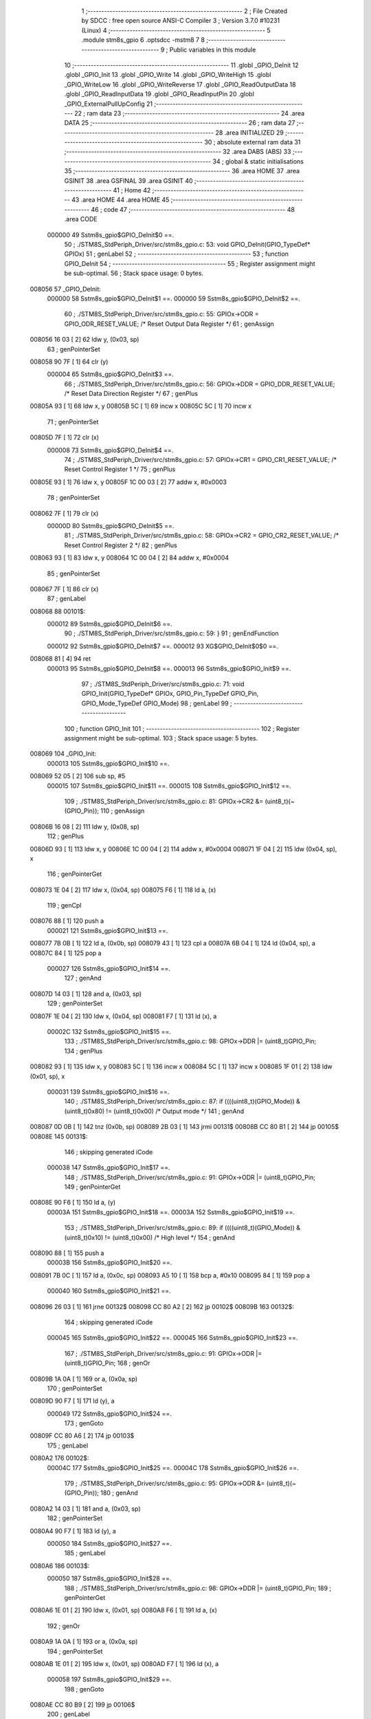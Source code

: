                                       1 ;--------------------------------------------------------
                                      2 ; File Created by SDCC : free open source ANSI-C Compiler
                                      3 ; Version 3.7.0 #10231 (Linux)
                                      4 ;--------------------------------------------------------
                                      5 	.module stm8s_gpio
                                      6 	.optsdcc -mstm8
                                      7 	
                                      8 ;--------------------------------------------------------
                                      9 ; Public variables in this module
                                     10 ;--------------------------------------------------------
                                     11 	.globl _GPIO_DeInit
                                     12 	.globl _GPIO_Init
                                     13 	.globl _GPIO_Write
                                     14 	.globl _GPIO_WriteHigh
                                     15 	.globl _GPIO_WriteLow
                                     16 	.globl _GPIO_WriteReverse
                                     17 	.globl _GPIO_ReadOutputData
                                     18 	.globl _GPIO_ReadInputData
                                     19 	.globl _GPIO_ReadInputPin
                                     20 	.globl _GPIO_ExternalPullUpConfig
                                     21 ;--------------------------------------------------------
                                     22 ; ram data
                                     23 ;--------------------------------------------------------
                                     24 	.area DATA
                                     25 ;--------------------------------------------------------
                                     26 ; ram data
                                     27 ;--------------------------------------------------------
                                     28 	.area INITIALIZED
                                     29 ;--------------------------------------------------------
                                     30 ; absolute external ram data
                                     31 ;--------------------------------------------------------
                                     32 	.area DABS (ABS)
                                     33 ;--------------------------------------------------------
                                     34 ; global & static initialisations
                                     35 ;--------------------------------------------------------
                                     36 	.area HOME
                                     37 	.area GSINIT
                                     38 	.area GSFINAL
                                     39 	.area GSINIT
                                     40 ;--------------------------------------------------------
                                     41 ; Home
                                     42 ;--------------------------------------------------------
                                     43 	.area HOME
                                     44 	.area HOME
                                     45 ;--------------------------------------------------------
                                     46 ; code
                                     47 ;--------------------------------------------------------
                                     48 	.area CODE
                           000000    49 	Sstm8s_gpio$GPIO_DeInit$0 ==.
                                     50 ;	./STM8S_StdPeriph_Driver/src/stm8s_gpio.c: 53: void GPIO_DeInit(GPIO_TypeDef* GPIOx)
                                     51 ; genLabel
                                     52 ;	-----------------------------------------
                                     53 ;	 function GPIO_DeInit
                                     54 ;	-----------------------------------------
                                     55 ;	Register assignment might be sub-optimal.
                                     56 ;	Stack space usage: 0 bytes.
      008056                         57 _GPIO_DeInit:
                           000000    58 	Sstm8s_gpio$GPIO_DeInit$1 ==.
                           000000    59 	Sstm8s_gpio$GPIO_DeInit$2 ==.
                                     60 ;	./STM8S_StdPeriph_Driver/src/stm8s_gpio.c: 55: GPIOx->ODR = GPIO_ODR_RESET_VALUE; /* Reset Output Data Register */
                                     61 ; genAssign
      008056 16 03            [ 2]   62 	ldw	y, (0x03, sp)
                                     63 ; genPointerSet
      008058 90 7F            [ 1]   64 	clr	(y)
                           000004    65 	Sstm8s_gpio$GPIO_DeInit$3 ==.
                                     66 ;	./STM8S_StdPeriph_Driver/src/stm8s_gpio.c: 56: GPIOx->DDR = GPIO_DDR_RESET_VALUE; /* Reset Data Direction Register */
                                     67 ; genPlus
      00805A 93               [ 1]   68 	ldw	x, y
      00805B 5C               [ 1]   69 	incw	x
      00805C 5C               [ 1]   70 	incw	x
                                     71 ; genPointerSet
      00805D 7F               [ 1]   72 	clr	(x)
                           000008    73 	Sstm8s_gpio$GPIO_DeInit$4 ==.
                                     74 ;	./STM8S_StdPeriph_Driver/src/stm8s_gpio.c: 57: GPIOx->CR1 = GPIO_CR1_RESET_VALUE; /* Reset Control Register 1 */
                                     75 ; genPlus
      00805E 93               [ 1]   76 	ldw	x, y
      00805F 1C 00 03         [ 2]   77 	addw	x, #0x0003
                                     78 ; genPointerSet
      008062 7F               [ 1]   79 	clr	(x)
                           00000D    80 	Sstm8s_gpio$GPIO_DeInit$5 ==.
                                     81 ;	./STM8S_StdPeriph_Driver/src/stm8s_gpio.c: 58: GPIOx->CR2 = GPIO_CR2_RESET_VALUE; /* Reset Control Register 2 */
                                     82 ; genPlus
      008063 93               [ 1]   83 	ldw	x, y
      008064 1C 00 04         [ 2]   84 	addw	x, #0x0004
                                     85 ; genPointerSet
      008067 7F               [ 1]   86 	clr	(x)
                                     87 ; genLabel
      008068                         88 00101$:
                           000012    89 	Sstm8s_gpio$GPIO_DeInit$6 ==.
                                     90 ;	./STM8S_StdPeriph_Driver/src/stm8s_gpio.c: 59: }
                                     91 ; genEndFunction
                           000012    92 	Sstm8s_gpio$GPIO_DeInit$7 ==.
                           000012    93 	XG$GPIO_DeInit$0$0 ==.
      008068 81               [ 4]   94 	ret
                           000013    95 	Sstm8s_gpio$GPIO_DeInit$8 ==.
                           000013    96 	Sstm8s_gpio$GPIO_Init$9 ==.
                                     97 ;	./STM8S_StdPeriph_Driver/src/stm8s_gpio.c: 71: void GPIO_Init(GPIO_TypeDef* GPIOx, GPIO_Pin_TypeDef GPIO_Pin, GPIO_Mode_TypeDef GPIO_Mode)
                                     98 ; genLabel
                                     99 ;	-----------------------------------------
                                    100 ;	 function GPIO_Init
                                    101 ;	-----------------------------------------
                                    102 ;	Register assignment might be sub-optimal.
                                    103 ;	Stack space usage: 5 bytes.
      008069                        104 _GPIO_Init:
                           000013   105 	Sstm8s_gpio$GPIO_Init$10 ==.
      008069 52 05            [ 2]  106 	sub	sp, #5
                           000015   107 	Sstm8s_gpio$GPIO_Init$11 ==.
                           000015   108 	Sstm8s_gpio$GPIO_Init$12 ==.
                                    109 ;	./STM8S_StdPeriph_Driver/src/stm8s_gpio.c: 81: GPIOx->CR2 &= (uint8_t)(~(GPIO_Pin));
                                    110 ; genAssign
      00806B 16 08            [ 2]  111 	ldw	y, (0x08, sp)
                                    112 ; genPlus
      00806D 93               [ 1]  113 	ldw	x, y
      00806E 1C 00 04         [ 2]  114 	addw	x, #0x0004
      008071 1F 04            [ 2]  115 	ldw	(0x04, sp), x
                                    116 ; genPointerGet
      008073 1E 04            [ 2]  117 	ldw	x, (0x04, sp)
      008075 F6               [ 1]  118 	ld	a, (x)
                                    119 ; genCpl
      008076 88               [ 1]  120 	push	a
                           000021   121 	Sstm8s_gpio$GPIO_Init$13 ==.
      008077 7B 0B            [ 1]  122 	ld	a, (0x0b, sp)
      008079 43               [ 1]  123 	cpl	a
      00807A 6B 04            [ 1]  124 	ld	(0x04, sp), a
      00807C 84               [ 1]  125 	pop	a
                           000027   126 	Sstm8s_gpio$GPIO_Init$14 ==.
                                    127 ; genAnd
      00807D 14 03            [ 1]  128 	and	a, (0x03, sp)
                                    129 ; genPointerSet
      00807F 1E 04            [ 2]  130 	ldw	x, (0x04, sp)
      008081 F7               [ 1]  131 	ld	(x), a
                           00002C   132 	Sstm8s_gpio$GPIO_Init$15 ==.
                                    133 ;	./STM8S_StdPeriph_Driver/src/stm8s_gpio.c: 98: GPIOx->DDR |= (uint8_t)GPIO_Pin;
                                    134 ; genPlus
      008082 93               [ 1]  135 	ldw	x, y
      008083 5C               [ 1]  136 	incw	x
      008084 5C               [ 1]  137 	incw	x
      008085 1F 01            [ 2]  138 	ldw	(0x01, sp), x
                           000031   139 	Sstm8s_gpio$GPIO_Init$16 ==.
                                    140 ;	./STM8S_StdPeriph_Driver/src/stm8s_gpio.c: 87: if ((((uint8_t)(GPIO_Mode)) & (uint8_t)0x80) != (uint8_t)0x00) /* Output mode */
                                    141 ; genAnd
      008087 0D 0B            [ 1]  142 	tnz	(0x0b, sp)
      008089 2B 03            [ 1]  143 	jrmi	00131$
      00808B CC 80 B1         [ 2]  144 	jp	00105$
      00808E                        145 00131$:
                                    146 ; skipping generated iCode
                           000038   147 	Sstm8s_gpio$GPIO_Init$17 ==.
                                    148 ;	./STM8S_StdPeriph_Driver/src/stm8s_gpio.c: 91: GPIOx->ODR |= (uint8_t)GPIO_Pin;
                                    149 ; genPointerGet
      00808E 90 F6            [ 1]  150 	ld	a, (y)
                           00003A   151 	Sstm8s_gpio$GPIO_Init$18 ==.
                           00003A   152 	Sstm8s_gpio$GPIO_Init$19 ==.
                                    153 ;	./STM8S_StdPeriph_Driver/src/stm8s_gpio.c: 89: if ((((uint8_t)(GPIO_Mode)) & (uint8_t)0x10) != (uint8_t)0x00) /* High level */
                                    154 ; genAnd
      008090 88               [ 1]  155 	push	a
                           00003B   156 	Sstm8s_gpio$GPIO_Init$20 ==.
      008091 7B 0C            [ 1]  157 	ld	a, (0x0c, sp)
      008093 A5 10            [ 1]  158 	bcp	a, #0x10
      008095 84               [ 1]  159 	pop	a
                           000040   160 	Sstm8s_gpio$GPIO_Init$21 ==.
      008096 26 03            [ 1]  161 	jrne	00132$
      008098 CC 80 A2         [ 2]  162 	jp	00102$
      00809B                        163 00132$:
                                    164 ; skipping generated iCode
                           000045   165 	Sstm8s_gpio$GPIO_Init$22 ==.
                           000045   166 	Sstm8s_gpio$GPIO_Init$23 ==.
                                    167 ;	./STM8S_StdPeriph_Driver/src/stm8s_gpio.c: 91: GPIOx->ODR |= (uint8_t)GPIO_Pin;
                                    168 ; genOr
      00809B 1A 0A            [ 1]  169 	or	a, (0x0a, sp)
                                    170 ; genPointerSet
      00809D 90 F7            [ 1]  171 	ld	(y), a
                           000049   172 	Sstm8s_gpio$GPIO_Init$24 ==.
                                    173 ; genGoto
      00809F CC 80 A6         [ 2]  174 	jp	00103$
                                    175 ; genLabel
      0080A2                        176 00102$:
                           00004C   177 	Sstm8s_gpio$GPIO_Init$25 ==.
                           00004C   178 	Sstm8s_gpio$GPIO_Init$26 ==.
                                    179 ;	./STM8S_StdPeriph_Driver/src/stm8s_gpio.c: 95: GPIOx->ODR &= (uint8_t)(~(GPIO_Pin));
                                    180 ; genAnd
      0080A2 14 03            [ 1]  181 	and	a, (0x03, sp)
                                    182 ; genPointerSet
      0080A4 90 F7            [ 1]  183 	ld	(y), a
                           000050   184 	Sstm8s_gpio$GPIO_Init$27 ==.
                                    185 ; genLabel
      0080A6                        186 00103$:
                           000050   187 	Sstm8s_gpio$GPIO_Init$28 ==.
                                    188 ;	./STM8S_StdPeriph_Driver/src/stm8s_gpio.c: 98: GPIOx->DDR |= (uint8_t)GPIO_Pin;
                                    189 ; genPointerGet
      0080A6 1E 01            [ 2]  190 	ldw	x, (0x01, sp)
      0080A8 F6               [ 1]  191 	ld	a, (x)
                                    192 ; genOr
      0080A9 1A 0A            [ 1]  193 	or	a, (0x0a, sp)
                                    194 ; genPointerSet
      0080AB 1E 01            [ 2]  195 	ldw	x, (0x01, sp)
      0080AD F7               [ 1]  196 	ld	(x), a
                           000058   197 	Sstm8s_gpio$GPIO_Init$29 ==.
                                    198 ; genGoto
      0080AE CC 80 B9         [ 2]  199 	jp	00106$
                                    200 ; genLabel
      0080B1                        201 00105$:
                           00005B   202 	Sstm8s_gpio$GPIO_Init$30 ==.
                           00005B   203 	Sstm8s_gpio$GPIO_Init$31 ==.
                                    204 ;	./STM8S_StdPeriph_Driver/src/stm8s_gpio.c: 103: GPIOx->DDR &= (uint8_t)(~(GPIO_Pin));
                                    205 ; genPointerGet
      0080B1 1E 01            [ 2]  206 	ldw	x, (0x01, sp)
      0080B3 F6               [ 1]  207 	ld	a, (x)
                                    208 ; genAnd
      0080B4 14 03            [ 1]  209 	and	a, (0x03, sp)
                                    210 ; genPointerSet
      0080B6 1E 01            [ 2]  211 	ldw	x, (0x01, sp)
      0080B8 F7               [ 1]  212 	ld	(x), a
                           000063   213 	Sstm8s_gpio$GPIO_Init$32 ==.
                                    214 ; genLabel
      0080B9                        215 00106$:
                           000063   216 	Sstm8s_gpio$GPIO_Init$33 ==.
                                    217 ;	./STM8S_StdPeriph_Driver/src/stm8s_gpio.c: 112: GPIOx->CR1 |= (uint8_t)GPIO_Pin;
                                    218 ; genPlus
      0080B9 93               [ 1]  219 	ldw	x, y
      0080BA 1C 00 03         [ 2]  220 	addw	x, #0x0003
                                    221 ; genPointerGet
      0080BD F6               [ 1]  222 	ld	a, (x)
                           000068   223 	Sstm8s_gpio$GPIO_Init$34 ==.
                                    224 ;	./STM8S_StdPeriph_Driver/src/stm8s_gpio.c: 110: if ((((uint8_t)(GPIO_Mode)) & (uint8_t)0x40) != (uint8_t)0x00) /* Pull-Up or Push-Pull */
                                    225 ; genAnd
      0080BE 88               [ 1]  226 	push	a
                           000069   227 	Sstm8s_gpio$GPIO_Init$35 ==.
      0080BF 7B 0C            [ 1]  228 	ld	a, (0x0c, sp)
      0080C1 A5 40            [ 1]  229 	bcp	a, #0x40
      0080C3 84               [ 1]  230 	pop	a
                           00006E   231 	Sstm8s_gpio$GPIO_Init$36 ==.
      0080C4 26 03            [ 1]  232 	jrne	00133$
      0080C6 CC 80 CF         [ 2]  233 	jp	00108$
      0080C9                        234 00133$:
                                    235 ; skipping generated iCode
                           000073   236 	Sstm8s_gpio$GPIO_Init$37 ==.
                           000073   237 	Sstm8s_gpio$GPIO_Init$38 ==.
                                    238 ;	./STM8S_StdPeriph_Driver/src/stm8s_gpio.c: 112: GPIOx->CR1 |= (uint8_t)GPIO_Pin;
                                    239 ; genOr
      0080C9 1A 0A            [ 1]  240 	or	a, (0x0a, sp)
                                    241 ; genPointerSet
      0080CB F7               [ 1]  242 	ld	(x), a
                           000076   243 	Sstm8s_gpio$GPIO_Init$39 ==.
                                    244 ; genGoto
      0080CC CC 80 D2         [ 2]  245 	jp	00109$
                                    246 ; genLabel
      0080CF                        247 00108$:
                           000079   248 	Sstm8s_gpio$GPIO_Init$40 ==.
                           000079   249 	Sstm8s_gpio$GPIO_Init$41 ==.
                                    250 ;	./STM8S_StdPeriph_Driver/src/stm8s_gpio.c: 116: GPIOx->CR1 &= (uint8_t)(~(GPIO_Pin));
                                    251 ; genAnd
      0080CF 14 03            [ 1]  252 	and	a, (0x03, sp)
                                    253 ; genPointerSet
      0080D1 F7               [ 1]  254 	ld	(x), a
                           00007C   255 	Sstm8s_gpio$GPIO_Init$42 ==.
                                    256 ; genLabel
      0080D2                        257 00109$:
                           00007C   258 	Sstm8s_gpio$GPIO_Init$43 ==.
                                    259 ;	./STM8S_StdPeriph_Driver/src/stm8s_gpio.c: 81: GPIOx->CR2 &= (uint8_t)(~(GPIO_Pin));
                                    260 ; genPointerGet
      0080D2 1E 04            [ 2]  261 	ldw	x, (0x04, sp)
      0080D4 F6               [ 1]  262 	ld	a, (x)
                           00007F   263 	Sstm8s_gpio$GPIO_Init$44 ==.
                                    264 ;	./STM8S_StdPeriph_Driver/src/stm8s_gpio.c: 123: if ((((uint8_t)(GPIO_Mode)) & (uint8_t)0x20) != (uint8_t)0x00) /* Interrupt or Slow slope */
                                    265 ; genAnd
      0080D5 88               [ 1]  266 	push	a
                           000080   267 	Sstm8s_gpio$GPIO_Init$45 ==.
      0080D6 7B 0C            [ 1]  268 	ld	a, (0x0c, sp)
      0080D8 A5 20            [ 1]  269 	bcp	a, #0x20
      0080DA 84               [ 1]  270 	pop	a
                           000085   271 	Sstm8s_gpio$GPIO_Init$46 ==.
      0080DB 26 03            [ 1]  272 	jrne	00134$
      0080DD CC 80 E8         [ 2]  273 	jp	00111$
      0080E0                        274 00134$:
                                    275 ; skipping generated iCode
                           00008A   276 	Sstm8s_gpio$GPIO_Init$47 ==.
                           00008A   277 	Sstm8s_gpio$GPIO_Init$48 ==.
                                    278 ;	./STM8S_StdPeriph_Driver/src/stm8s_gpio.c: 125: GPIOx->CR2 |= (uint8_t)GPIO_Pin;
                                    279 ; genOr
      0080E0 1A 0A            [ 1]  280 	or	a, (0x0a, sp)
                                    281 ; genPointerSet
      0080E2 1E 04            [ 2]  282 	ldw	x, (0x04, sp)
      0080E4 F7               [ 1]  283 	ld	(x), a
                           00008F   284 	Sstm8s_gpio$GPIO_Init$49 ==.
                                    285 ; genGoto
      0080E5 CC 80 ED         [ 2]  286 	jp	00113$
                                    287 ; genLabel
      0080E8                        288 00111$:
                           000092   289 	Sstm8s_gpio$GPIO_Init$50 ==.
                           000092   290 	Sstm8s_gpio$GPIO_Init$51 ==.
                                    291 ;	./STM8S_StdPeriph_Driver/src/stm8s_gpio.c: 129: GPIOx->CR2 &= (uint8_t)(~(GPIO_Pin));
                                    292 ; genAnd
      0080E8 14 03            [ 1]  293 	and	a, (0x03, sp)
                                    294 ; genPointerSet
      0080EA 1E 04            [ 2]  295 	ldw	x, (0x04, sp)
      0080EC F7               [ 1]  296 	ld	(x), a
                           000097   297 	Sstm8s_gpio$GPIO_Init$52 ==.
                                    298 ; genLabel
      0080ED                        299 00113$:
                           000097   300 	Sstm8s_gpio$GPIO_Init$53 ==.
                                    301 ;	./STM8S_StdPeriph_Driver/src/stm8s_gpio.c: 131: }
                                    302 ; genEndFunction
      0080ED 5B 05            [ 2]  303 	addw	sp, #5
                           000099   304 	Sstm8s_gpio$GPIO_Init$54 ==.
                           000099   305 	Sstm8s_gpio$GPIO_Init$55 ==.
                           000099   306 	XG$GPIO_Init$0$0 ==.
      0080EF 81               [ 4]  307 	ret
                           00009A   308 	Sstm8s_gpio$GPIO_Init$56 ==.
                           00009A   309 	Sstm8s_gpio$GPIO_Write$57 ==.
                                    310 ;	./STM8S_StdPeriph_Driver/src/stm8s_gpio.c: 141: void GPIO_Write(GPIO_TypeDef* GPIOx, uint8_t PortVal)
                                    311 ; genLabel
                                    312 ;	-----------------------------------------
                                    313 ;	 function GPIO_Write
                                    314 ;	-----------------------------------------
                                    315 ;	Register assignment is optimal.
                                    316 ;	Stack space usage: 0 bytes.
      0080F0                        317 _GPIO_Write:
                           00009A   318 	Sstm8s_gpio$GPIO_Write$58 ==.
                           00009A   319 	Sstm8s_gpio$GPIO_Write$59 ==.
                                    320 ;	./STM8S_StdPeriph_Driver/src/stm8s_gpio.c: 143: GPIOx->ODR = PortVal;
                                    321 ; genAssign
      0080F0 1E 03            [ 2]  322 	ldw	x, (0x03, sp)
                                    323 ; genPointerSet
      0080F2 7B 05            [ 1]  324 	ld	a, (0x05, sp)
      0080F4 F7               [ 1]  325 	ld	(x), a
                                    326 ; genLabel
      0080F5                        327 00101$:
                           00009F   328 	Sstm8s_gpio$GPIO_Write$60 ==.
                                    329 ;	./STM8S_StdPeriph_Driver/src/stm8s_gpio.c: 144: }
                                    330 ; genEndFunction
                           00009F   331 	Sstm8s_gpio$GPIO_Write$61 ==.
                           00009F   332 	XG$GPIO_Write$0$0 ==.
      0080F5 81               [ 4]  333 	ret
                           0000A0   334 	Sstm8s_gpio$GPIO_Write$62 ==.
                           0000A0   335 	Sstm8s_gpio$GPIO_WriteHigh$63 ==.
                                    336 ;	./STM8S_StdPeriph_Driver/src/stm8s_gpio.c: 154: void GPIO_WriteHigh(GPIO_TypeDef* GPIOx, GPIO_Pin_TypeDef PortPins)
                                    337 ; genLabel
                                    338 ;	-----------------------------------------
                                    339 ;	 function GPIO_WriteHigh
                                    340 ;	-----------------------------------------
                                    341 ;	Register assignment is optimal.
                                    342 ;	Stack space usage: 0 bytes.
      0080F6                        343 _GPIO_WriteHigh:
                           0000A0   344 	Sstm8s_gpio$GPIO_WriteHigh$64 ==.
                           0000A0   345 	Sstm8s_gpio$GPIO_WriteHigh$65 ==.
                                    346 ;	./STM8S_StdPeriph_Driver/src/stm8s_gpio.c: 156: GPIOx->ODR |= (uint8_t)PortPins;
                                    347 ; genAssign
      0080F6 1E 03            [ 2]  348 	ldw	x, (0x03, sp)
                                    349 ; genPointerGet
      0080F8 F6               [ 1]  350 	ld	a, (x)
                                    351 ; genOr
      0080F9 1A 05            [ 1]  352 	or	a, (0x05, sp)
                                    353 ; genPointerSet
      0080FB F7               [ 1]  354 	ld	(x), a
                                    355 ; genLabel
      0080FC                        356 00101$:
                           0000A6   357 	Sstm8s_gpio$GPIO_WriteHigh$66 ==.
                                    358 ;	./STM8S_StdPeriph_Driver/src/stm8s_gpio.c: 157: }
                                    359 ; genEndFunction
                           0000A6   360 	Sstm8s_gpio$GPIO_WriteHigh$67 ==.
                           0000A6   361 	XG$GPIO_WriteHigh$0$0 ==.
      0080FC 81               [ 4]  362 	ret
                           0000A7   363 	Sstm8s_gpio$GPIO_WriteHigh$68 ==.
                           0000A7   364 	Sstm8s_gpio$GPIO_WriteLow$69 ==.
                                    365 ;	./STM8S_StdPeriph_Driver/src/stm8s_gpio.c: 167: void GPIO_WriteLow(GPIO_TypeDef* GPIOx, GPIO_Pin_TypeDef PortPins)
                                    366 ; genLabel
                                    367 ;	-----------------------------------------
                                    368 ;	 function GPIO_WriteLow
                                    369 ;	-----------------------------------------
                                    370 ;	Register assignment is optimal.
                                    371 ;	Stack space usage: 1 bytes.
      0080FD                        372 _GPIO_WriteLow:
                           0000A7   373 	Sstm8s_gpio$GPIO_WriteLow$70 ==.
      0080FD 88               [ 1]  374 	push	a
                           0000A8   375 	Sstm8s_gpio$GPIO_WriteLow$71 ==.
                           0000A8   376 	Sstm8s_gpio$GPIO_WriteLow$72 ==.
                                    377 ;	./STM8S_StdPeriph_Driver/src/stm8s_gpio.c: 169: GPIOx->ODR &= (uint8_t)(~PortPins);
                                    378 ; genAssign
      0080FE 1E 04            [ 2]  379 	ldw	x, (0x04, sp)
                                    380 ; genPointerGet
      008100 F6               [ 1]  381 	ld	a, (x)
      008101 6B 01            [ 1]  382 	ld	(0x01, sp), a
                                    383 ; genCpl
      008103 7B 06            [ 1]  384 	ld	a, (0x06, sp)
      008105 43               [ 1]  385 	cpl	a
                                    386 ; genAnd
      008106 14 01            [ 1]  387 	and	a, (0x01, sp)
                                    388 ; genPointerSet
      008108 F7               [ 1]  389 	ld	(x), a
                                    390 ; genLabel
      008109                        391 00101$:
                           0000B3   392 	Sstm8s_gpio$GPIO_WriteLow$73 ==.
                                    393 ;	./STM8S_StdPeriph_Driver/src/stm8s_gpio.c: 170: }
                                    394 ; genEndFunction
      008109 84               [ 1]  395 	pop	a
                           0000B4   396 	Sstm8s_gpio$GPIO_WriteLow$74 ==.
                           0000B4   397 	Sstm8s_gpio$GPIO_WriteLow$75 ==.
                           0000B4   398 	XG$GPIO_WriteLow$0$0 ==.
      00810A 81               [ 4]  399 	ret
                           0000B5   400 	Sstm8s_gpio$GPIO_WriteLow$76 ==.
                           0000B5   401 	Sstm8s_gpio$GPIO_WriteReverse$77 ==.
                                    402 ;	./STM8S_StdPeriph_Driver/src/stm8s_gpio.c: 180: void GPIO_WriteReverse(GPIO_TypeDef* GPIOx, GPIO_Pin_TypeDef PortPins)
                                    403 ; genLabel
                                    404 ;	-----------------------------------------
                                    405 ;	 function GPIO_WriteReverse
                                    406 ;	-----------------------------------------
                                    407 ;	Register assignment is optimal.
                                    408 ;	Stack space usage: 0 bytes.
      00810B                        409 _GPIO_WriteReverse:
                           0000B5   410 	Sstm8s_gpio$GPIO_WriteReverse$78 ==.
                           0000B5   411 	Sstm8s_gpio$GPIO_WriteReverse$79 ==.
                                    412 ;	./STM8S_StdPeriph_Driver/src/stm8s_gpio.c: 182: GPIOx->ODR ^= (uint8_t)PortPins;
                                    413 ; genAssign
      00810B 1E 03            [ 2]  414 	ldw	x, (0x03, sp)
                                    415 ; genPointerGet
      00810D F6               [ 1]  416 	ld	a, (x)
                                    417 ; genXor
      00810E 18 05            [ 1]  418 	xor	a, (0x05, sp)
                                    419 ; genPointerSet
      008110 F7               [ 1]  420 	ld	(x), a
                                    421 ; genLabel
      008111                        422 00101$:
                           0000BB   423 	Sstm8s_gpio$GPIO_WriteReverse$80 ==.
                                    424 ;	./STM8S_StdPeriph_Driver/src/stm8s_gpio.c: 183: }
                                    425 ; genEndFunction
                           0000BB   426 	Sstm8s_gpio$GPIO_WriteReverse$81 ==.
                           0000BB   427 	XG$GPIO_WriteReverse$0$0 ==.
      008111 81               [ 4]  428 	ret
                           0000BC   429 	Sstm8s_gpio$GPIO_WriteReverse$82 ==.
                           0000BC   430 	Sstm8s_gpio$GPIO_ReadOutputData$83 ==.
                                    431 ;	./STM8S_StdPeriph_Driver/src/stm8s_gpio.c: 191: uint8_t GPIO_ReadOutputData(GPIO_TypeDef* GPIOx)
                                    432 ; genLabel
                                    433 ;	-----------------------------------------
                                    434 ;	 function GPIO_ReadOutputData
                                    435 ;	-----------------------------------------
                                    436 ;	Register assignment is optimal.
                                    437 ;	Stack space usage: 0 bytes.
      008112                        438 _GPIO_ReadOutputData:
                           0000BC   439 	Sstm8s_gpio$GPIO_ReadOutputData$84 ==.
                           0000BC   440 	Sstm8s_gpio$GPIO_ReadOutputData$85 ==.
                                    441 ;	./STM8S_StdPeriph_Driver/src/stm8s_gpio.c: 193: return ((uint8_t)GPIOx->ODR);
                                    442 ; genAssign
      008112 1E 03            [ 2]  443 	ldw	x, (0x03, sp)
                                    444 ; genPointerGet
      008114 F6               [ 1]  445 	ld	a, (x)
                                    446 ; genReturn
                                    447 ; genLabel
      008115                        448 00101$:
                           0000BF   449 	Sstm8s_gpio$GPIO_ReadOutputData$86 ==.
                                    450 ;	./STM8S_StdPeriph_Driver/src/stm8s_gpio.c: 194: }
                                    451 ; genEndFunction
                           0000BF   452 	Sstm8s_gpio$GPIO_ReadOutputData$87 ==.
                           0000BF   453 	XG$GPIO_ReadOutputData$0$0 ==.
      008115 81               [ 4]  454 	ret
                           0000C0   455 	Sstm8s_gpio$GPIO_ReadOutputData$88 ==.
                           0000C0   456 	Sstm8s_gpio$GPIO_ReadInputData$89 ==.
                                    457 ;	./STM8S_StdPeriph_Driver/src/stm8s_gpio.c: 202: uint8_t GPIO_ReadInputData(GPIO_TypeDef* GPIOx)
                                    458 ; genLabel
                                    459 ;	-----------------------------------------
                                    460 ;	 function GPIO_ReadInputData
                                    461 ;	-----------------------------------------
                                    462 ;	Register assignment might be sub-optimal.
                                    463 ;	Stack space usage: 0 bytes.
      008116                        464 _GPIO_ReadInputData:
                           0000C0   465 	Sstm8s_gpio$GPIO_ReadInputData$90 ==.
                           0000C0   466 	Sstm8s_gpio$GPIO_ReadInputData$91 ==.
                                    467 ;	./STM8S_StdPeriph_Driver/src/stm8s_gpio.c: 204: return ((uint8_t)GPIOx->IDR);
                                    468 ; genAssign
      008116 1E 03            [ 2]  469 	ldw	x, (0x03, sp)
                                    470 ; genAssign
                                    471 ; genPointerGet
      008118 E6 01            [ 1]  472 	ld	a, (0x1, x)
                                    473 ; genReturn
                                    474 ; genLabel
      00811A                        475 00101$:
                           0000C4   476 	Sstm8s_gpio$GPIO_ReadInputData$92 ==.
                                    477 ;	./STM8S_StdPeriph_Driver/src/stm8s_gpio.c: 205: }
                                    478 ; genEndFunction
                           0000C4   479 	Sstm8s_gpio$GPIO_ReadInputData$93 ==.
                           0000C4   480 	XG$GPIO_ReadInputData$0$0 ==.
      00811A 81               [ 4]  481 	ret
                           0000C5   482 	Sstm8s_gpio$GPIO_ReadInputData$94 ==.
                           0000C5   483 	Sstm8s_gpio$GPIO_ReadInputPin$95 ==.
                                    484 ;	./STM8S_StdPeriph_Driver/src/stm8s_gpio.c: 213: BitStatus GPIO_ReadInputPin(GPIO_TypeDef* GPIOx, GPIO_Pin_TypeDef GPIO_Pin)
                                    485 ; genLabel
                                    486 ;	-----------------------------------------
                                    487 ;	 function GPIO_ReadInputPin
                                    488 ;	-----------------------------------------
                                    489 ;	Register assignment might be sub-optimal.
                                    490 ;	Stack space usage: 0 bytes.
      00811B                        491 _GPIO_ReadInputPin:
                           0000C5   492 	Sstm8s_gpio$GPIO_ReadInputPin$96 ==.
                           0000C5   493 	Sstm8s_gpio$GPIO_ReadInputPin$97 ==.
                                    494 ;	./STM8S_StdPeriph_Driver/src/stm8s_gpio.c: 215: return ((BitStatus)(GPIOx->IDR & (uint8_t)GPIO_Pin));
                                    495 ; genAssign
      00811B 1E 03            [ 2]  496 	ldw	x, (0x03, sp)
                                    497 ; genAssign
                                    498 ; genPointerGet
      00811D E6 01            [ 1]  499 	ld	a, (0x1, x)
                                    500 ; genAnd
      00811F 14 05            [ 1]  501 	and	a, (0x05, sp)
                                    502 ; genReturn
                                    503 ; genLabel
      008121                        504 00101$:
                           0000CB   505 	Sstm8s_gpio$GPIO_ReadInputPin$98 ==.
                                    506 ;	./STM8S_StdPeriph_Driver/src/stm8s_gpio.c: 216: }
                                    507 ; genEndFunction
                           0000CB   508 	Sstm8s_gpio$GPIO_ReadInputPin$99 ==.
                           0000CB   509 	XG$GPIO_ReadInputPin$0$0 ==.
      008121 81               [ 4]  510 	ret
                           0000CC   511 	Sstm8s_gpio$GPIO_ReadInputPin$100 ==.
                           0000CC   512 	Sstm8s_gpio$GPIO_ExternalPullUpConfig$101 ==.
                                    513 ;	./STM8S_StdPeriph_Driver/src/stm8s_gpio.c: 225: void GPIO_ExternalPullUpConfig(GPIO_TypeDef* GPIOx, GPIO_Pin_TypeDef GPIO_Pin, FunctionalState NewState)
                                    514 ; genLabel
                                    515 ;	-----------------------------------------
                                    516 ;	 function GPIO_ExternalPullUpConfig
                                    517 ;	-----------------------------------------
                                    518 ;	Register assignment might be sub-optimal.
                                    519 ;	Stack space usage: 1 bytes.
      008122                        520 _GPIO_ExternalPullUpConfig:
                           0000CC   521 	Sstm8s_gpio$GPIO_ExternalPullUpConfig$102 ==.
      008122 88               [ 1]  522 	push	a
                           0000CD   523 	Sstm8s_gpio$GPIO_ExternalPullUpConfig$103 ==.
                           0000CD   524 	Sstm8s_gpio$GPIO_ExternalPullUpConfig$104 ==.
                                    525 ;	./STM8S_StdPeriph_Driver/src/stm8s_gpio.c: 233: GPIOx->CR1 |= (uint8_t)GPIO_Pin;
                                    526 ; genAssign
      008123 1E 04            [ 2]  527 	ldw	x, (0x04, sp)
                                    528 ; genPlus
      008125 1C 00 03         [ 2]  529 	addw	x, #0x0003
                                    530 ; genPointerGet
      008128 F6               [ 1]  531 	ld	a, (x)
                           0000D3   532 	Sstm8s_gpio$GPIO_ExternalPullUpConfig$105 ==.
                                    533 ;	./STM8S_StdPeriph_Driver/src/stm8s_gpio.c: 231: if (NewState != DISABLE) /* External Pull-Up Set*/
                                    534 ; genIfx
      008129 0D 07            [ 1]  535 	tnz	(0x07, sp)
      00812B 26 03            [ 1]  536 	jrne	00110$
      00812D CC 81 36         [ 2]  537 	jp	00102$
      008130                        538 00110$:
                           0000DA   539 	Sstm8s_gpio$GPIO_ExternalPullUpConfig$106 ==.
                           0000DA   540 	Sstm8s_gpio$GPIO_ExternalPullUpConfig$107 ==.
                                    541 ;	./STM8S_StdPeriph_Driver/src/stm8s_gpio.c: 233: GPIOx->CR1 |= (uint8_t)GPIO_Pin;
                                    542 ; genOr
      008130 1A 06            [ 1]  543 	or	a, (0x06, sp)
                                    544 ; genPointerSet
      008132 F7               [ 1]  545 	ld	(x), a
                           0000DD   546 	Sstm8s_gpio$GPIO_ExternalPullUpConfig$108 ==.
                                    547 ; genGoto
      008133 CC 81 40         [ 2]  548 	jp	00104$
                                    549 ; genLabel
      008136                        550 00102$:
                           0000E0   551 	Sstm8s_gpio$GPIO_ExternalPullUpConfig$109 ==.
                           0000E0   552 	Sstm8s_gpio$GPIO_ExternalPullUpConfig$110 ==.
                                    553 ;	./STM8S_StdPeriph_Driver/src/stm8s_gpio.c: 236: GPIOx->CR1 &= (uint8_t)(~(GPIO_Pin));
                                    554 ; genCpl
      008136 88               [ 1]  555 	push	a
                           0000E1   556 	Sstm8s_gpio$GPIO_ExternalPullUpConfig$111 ==.
      008137 7B 07            [ 1]  557 	ld	a, (0x07, sp)
      008139 43               [ 1]  558 	cpl	a
      00813A 6B 02            [ 1]  559 	ld	(0x02, sp), a
      00813C 84               [ 1]  560 	pop	a
                           0000E7   561 	Sstm8s_gpio$GPIO_ExternalPullUpConfig$112 ==.
                                    562 ; genAnd
      00813D 14 01            [ 1]  563 	and	a, (0x01, sp)
                                    564 ; genPointerSet
      00813F F7               [ 1]  565 	ld	(x), a
                           0000EA   566 	Sstm8s_gpio$GPIO_ExternalPullUpConfig$113 ==.
                                    567 ; genLabel
      008140                        568 00104$:
                           0000EA   569 	Sstm8s_gpio$GPIO_ExternalPullUpConfig$114 ==.
                                    570 ;	./STM8S_StdPeriph_Driver/src/stm8s_gpio.c: 238: }
                                    571 ; genEndFunction
      008140 84               [ 1]  572 	pop	a
                           0000EB   573 	Sstm8s_gpio$GPIO_ExternalPullUpConfig$115 ==.
                           0000EB   574 	Sstm8s_gpio$GPIO_ExternalPullUpConfig$116 ==.
                           0000EB   575 	XG$GPIO_ExternalPullUpConfig$0$0 ==.
      008141 81               [ 4]  576 	ret
                           0000EC   577 	Sstm8s_gpio$GPIO_ExternalPullUpConfig$117 ==.
                                    578 	.area CODE
                                    579 	.area INITIALIZER
                                    580 	.area CABS (ABS)
                                    581 
                                    582 	.area .debug_line (NOLOAD)
      0000EE 00 00 02 60            583 	.dw	0,Ldebug_line_end-Ldebug_line_start
      0000F2                        584 Ldebug_line_start:
      0000F2 00 02                  585 	.dw	2
      0000F4 00 00 00 B5            586 	.dw	0,Ldebug_line_stmt-6-Ldebug_line_start
      0000F8 01                     587 	.db	1
      0000F9 01                     588 	.db	1
      0000FA FB                     589 	.db	-5
      0000FB 0F                     590 	.db	15
      0000FC 0A                     591 	.db	10
      0000FD 00                     592 	.db	0
      0000FE 01                     593 	.db	1
      0000FF 01                     594 	.db	1
      000100 01                     595 	.db	1
      000101 01                     596 	.db	1
      000102 00                     597 	.db	0
      000103 00                     598 	.db	0
      000104 00                     599 	.db	0
      000105 01                     600 	.db	1
      000106 2F 75 73 72 2F 62 69   601 	.ascii "/usr/bin/../share/sdcc/include/stm8"
             6E 2F 2E 2E 2F 73 68
             61 72 65 2F 73 64 63
             63 2F 69 6E 63 6C 75
             64 65 2F 73 74 6D 38
      000129 00                     602 	.db	0
      00012A 2F 75 73 72 2F 73 68   603 	.ascii "/usr/share/sdcc/include/stm8"
             61 72 65 2F 73 64 63
             63 2F 69 6E 63 6C 75
             64 65 2F 73 74 6D 38
      000146 00                     604 	.db	0
      000147 2F 75 73 72 2F 62 69   605 	.ascii "/usr/bin/../share/sdcc/include"
             6E 2F 2E 2E 2F 73 68
             61 72 65 2F 73 64 63
             63 2F 69 6E 63 6C 75
             64 65
      000165 00                     606 	.db	0
      000166 2F 75 73 72 2F 73 68   607 	.ascii "/usr/share/sdcc/include"
             61 72 65 2F 73 64 63
             63 2F 69 6E 63 6C 75
             64 65
      00017D 00                     608 	.db	0
      00017E 00                     609 	.db	0
      00017F 2E 2F 53 54 4D 38 53   610 	.ascii "./STM8S_StdPeriph_Driver/src/stm8s_gpio.c"
             5F 53 74 64 50 65 72
             69 70 68 5F 44 72 69
             76 65 72 2F 73 72 63
             2F 73 74 6D 38 73 5F
             67 70 69 6F 2E 63
      0001A8 00                     611 	.db	0
      0001A9 00                     612 	.uleb128	0
      0001AA 00                     613 	.uleb128	0
      0001AB 00                     614 	.uleb128	0
      0001AC 00                     615 	.db	0
      0001AD                        616 Ldebug_line_stmt:
      0001AD 00                     617 	.db	0
      0001AE 05                     618 	.uleb128	5
      0001AF 02                     619 	.db	2
      0001B0 00 00 80 56            620 	.dw	0,(Sstm8s_gpio$GPIO_DeInit$0)
      0001B4 03                     621 	.db	3
      0001B5 34                     622 	.sleb128	52
      0001B6 01                     623 	.db	1
      0001B7 09                     624 	.db	9
      0001B8 00 00                  625 	.dw	Sstm8s_gpio$GPIO_DeInit$2-Sstm8s_gpio$GPIO_DeInit$0
      0001BA 03                     626 	.db	3
      0001BB 02                     627 	.sleb128	2
      0001BC 01                     628 	.db	1
      0001BD 09                     629 	.db	9
      0001BE 00 04                  630 	.dw	Sstm8s_gpio$GPIO_DeInit$3-Sstm8s_gpio$GPIO_DeInit$2
      0001C0 03                     631 	.db	3
      0001C1 01                     632 	.sleb128	1
      0001C2 01                     633 	.db	1
      0001C3 09                     634 	.db	9
      0001C4 00 04                  635 	.dw	Sstm8s_gpio$GPIO_DeInit$4-Sstm8s_gpio$GPIO_DeInit$3
      0001C6 03                     636 	.db	3
      0001C7 01                     637 	.sleb128	1
      0001C8 01                     638 	.db	1
      0001C9 09                     639 	.db	9
      0001CA 00 05                  640 	.dw	Sstm8s_gpio$GPIO_DeInit$5-Sstm8s_gpio$GPIO_DeInit$4
      0001CC 03                     641 	.db	3
      0001CD 01                     642 	.sleb128	1
      0001CE 01                     643 	.db	1
      0001CF 09                     644 	.db	9
      0001D0 00 05                  645 	.dw	Sstm8s_gpio$GPIO_DeInit$6-Sstm8s_gpio$GPIO_DeInit$5
      0001D2 03                     646 	.db	3
      0001D3 01                     647 	.sleb128	1
      0001D4 01                     648 	.db	1
      0001D5 09                     649 	.db	9
      0001D6 00 01                  650 	.dw	1+Sstm8s_gpio$GPIO_DeInit$7-Sstm8s_gpio$GPIO_DeInit$6
      0001D8 00                     651 	.db	0
      0001D9 01                     652 	.uleb128	1
      0001DA 01                     653 	.db	1
      0001DB 00                     654 	.db	0
      0001DC 05                     655 	.uleb128	5
      0001DD 02                     656 	.db	2
      0001DE 00 00 80 69            657 	.dw	0,(Sstm8s_gpio$GPIO_Init$9)
      0001E2 03                     658 	.db	3
      0001E3 C6 00                  659 	.sleb128	70
      0001E5 01                     660 	.db	1
      0001E6 09                     661 	.db	9
      0001E7 00 02                  662 	.dw	Sstm8s_gpio$GPIO_Init$12-Sstm8s_gpio$GPIO_Init$9
      0001E9 03                     663 	.db	3
      0001EA 0A                     664 	.sleb128	10
      0001EB 01                     665 	.db	1
      0001EC 09                     666 	.db	9
      0001ED 00 17                  667 	.dw	Sstm8s_gpio$GPIO_Init$15-Sstm8s_gpio$GPIO_Init$12
      0001EF 03                     668 	.db	3
      0001F0 11                     669 	.sleb128	17
      0001F1 01                     670 	.db	1
      0001F2 09                     671 	.db	9
      0001F3 00 05                  672 	.dw	Sstm8s_gpio$GPIO_Init$16-Sstm8s_gpio$GPIO_Init$15
      0001F5 03                     673 	.db	3
      0001F6 75                     674 	.sleb128	-11
      0001F7 01                     675 	.db	1
      0001F8 09                     676 	.db	9
      0001F9 00 07                  677 	.dw	Sstm8s_gpio$GPIO_Init$17-Sstm8s_gpio$GPIO_Init$16
      0001FB 03                     678 	.db	3
      0001FC 04                     679 	.sleb128	4
      0001FD 01                     680 	.db	1
      0001FE 09                     681 	.db	9
      0001FF 00 02                  682 	.dw	Sstm8s_gpio$GPIO_Init$19-Sstm8s_gpio$GPIO_Init$17
      000201 03                     683 	.db	3
      000202 7E                     684 	.sleb128	-2
      000203 01                     685 	.db	1
      000204 09                     686 	.db	9
      000205 00 0B                  687 	.dw	Sstm8s_gpio$GPIO_Init$23-Sstm8s_gpio$GPIO_Init$19
      000207 03                     688 	.db	3
      000208 02                     689 	.sleb128	2
      000209 01                     690 	.db	1
      00020A 09                     691 	.db	9
      00020B 00 07                  692 	.dw	Sstm8s_gpio$GPIO_Init$26-Sstm8s_gpio$GPIO_Init$23
      00020D 03                     693 	.db	3
      00020E 04                     694 	.sleb128	4
      00020F 01                     695 	.db	1
      000210 09                     696 	.db	9
      000211 00 04                  697 	.dw	Sstm8s_gpio$GPIO_Init$28-Sstm8s_gpio$GPIO_Init$26
      000213 03                     698 	.db	3
      000214 03                     699 	.sleb128	3
      000215 01                     700 	.db	1
      000216 09                     701 	.db	9
      000217 00 0B                  702 	.dw	Sstm8s_gpio$GPIO_Init$31-Sstm8s_gpio$GPIO_Init$28
      000219 03                     703 	.db	3
      00021A 05                     704 	.sleb128	5
      00021B 01                     705 	.db	1
      00021C 09                     706 	.db	9
      00021D 00 08                  707 	.dw	Sstm8s_gpio$GPIO_Init$33-Sstm8s_gpio$GPIO_Init$31
      00021F 03                     708 	.db	3
      000220 09                     709 	.sleb128	9
      000221 01                     710 	.db	1
      000222 09                     711 	.db	9
      000223 00 05                  712 	.dw	Sstm8s_gpio$GPIO_Init$34-Sstm8s_gpio$GPIO_Init$33
      000225 03                     713 	.db	3
      000226 7E                     714 	.sleb128	-2
      000227 01                     715 	.db	1
      000228 09                     716 	.db	9
      000229 00 0B                  717 	.dw	Sstm8s_gpio$GPIO_Init$38-Sstm8s_gpio$GPIO_Init$34
      00022B 03                     718 	.db	3
      00022C 02                     719 	.sleb128	2
      00022D 01                     720 	.db	1
      00022E 09                     721 	.db	9
      00022F 00 06                  722 	.dw	Sstm8s_gpio$GPIO_Init$41-Sstm8s_gpio$GPIO_Init$38
      000231 03                     723 	.db	3
      000232 04                     724 	.sleb128	4
      000233 01                     725 	.db	1
      000234 09                     726 	.db	9
      000235 00 03                  727 	.dw	Sstm8s_gpio$GPIO_Init$43-Sstm8s_gpio$GPIO_Init$41
      000237 03                     728 	.db	3
      000238 5D                     729 	.sleb128	-35
      000239 01                     730 	.db	1
      00023A 09                     731 	.db	9
      00023B 00 03                  732 	.dw	Sstm8s_gpio$GPIO_Init$44-Sstm8s_gpio$GPIO_Init$43
      00023D 03                     733 	.db	3
      00023E 2A                     734 	.sleb128	42
      00023F 01                     735 	.db	1
      000240 09                     736 	.db	9
      000241 00 0B                  737 	.dw	Sstm8s_gpio$GPIO_Init$48-Sstm8s_gpio$GPIO_Init$44
      000243 03                     738 	.db	3
      000244 02                     739 	.sleb128	2
      000245 01                     740 	.db	1
      000246 09                     741 	.db	9
      000247 00 08                  742 	.dw	Sstm8s_gpio$GPIO_Init$51-Sstm8s_gpio$GPIO_Init$48
      000249 03                     743 	.db	3
      00024A 04                     744 	.sleb128	4
      00024B 01                     745 	.db	1
      00024C 09                     746 	.db	9
      00024D 00 05                  747 	.dw	Sstm8s_gpio$GPIO_Init$53-Sstm8s_gpio$GPIO_Init$51
      00024F 03                     748 	.db	3
      000250 02                     749 	.sleb128	2
      000251 01                     750 	.db	1
      000252 09                     751 	.db	9
      000253 00 03                  752 	.dw	1+Sstm8s_gpio$GPIO_Init$55-Sstm8s_gpio$GPIO_Init$53
      000255 00                     753 	.db	0
      000256 01                     754 	.uleb128	1
      000257 01                     755 	.db	1
      000258 00                     756 	.db	0
      000259 05                     757 	.uleb128	5
      00025A 02                     758 	.db	2
      00025B 00 00 80 F0            759 	.dw	0,(Sstm8s_gpio$GPIO_Write$57)
      00025F 03                     760 	.db	3
      000260 8C 01                  761 	.sleb128	140
      000262 01                     762 	.db	1
      000263 09                     763 	.db	9
      000264 00 00                  764 	.dw	Sstm8s_gpio$GPIO_Write$59-Sstm8s_gpio$GPIO_Write$57
      000266 03                     765 	.db	3
      000267 02                     766 	.sleb128	2
      000268 01                     767 	.db	1
      000269 09                     768 	.db	9
      00026A 00 05                  769 	.dw	Sstm8s_gpio$GPIO_Write$60-Sstm8s_gpio$GPIO_Write$59
      00026C 03                     770 	.db	3
      00026D 01                     771 	.sleb128	1
      00026E 01                     772 	.db	1
      00026F 09                     773 	.db	9
      000270 00 01                  774 	.dw	1+Sstm8s_gpio$GPIO_Write$61-Sstm8s_gpio$GPIO_Write$60
      000272 00                     775 	.db	0
      000273 01                     776 	.uleb128	1
      000274 01                     777 	.db	1
      000275 00                     778 	.db	0
      000276 05                     779 	.uleb128	5
      000277 02                     780 	.db	2
      000278 00 00 80 F6            781 	.dw	0,(Sstm8s_gpio$GPIO_WriteHigh$63)
      00027C 03                     782 	.db	3
      00027D 99 01                  783 	.sleb128	153
      00027F 01                     784 	.db	1
      000280 09                     785 	.db	9
      000281 00 00                  786 	.dw	Sstm8s_gpio$GPIO_WriteHigh$65-Sstm8s_gpio$GPIO_WriteHigh$63
      000283 03                     787 	.db	3
      000284 02                     788 	.sleb128	2
      000285 01                     789 	.db	1
      000286 09                     790 	.db	9
      000287 00 06                  791 	.dw	Sstm8s_gpio$GPIO_WriteHigh$66-Sstm8s_gpio$GPIO_WriteHigh$65
      000289 03                     792 	.db	3
      00028A 01                     793 	.sleb128	1
      00028B 01                     794 	.db	1
      00028C 09                     795 	.db	9
      00028D 00 01                  796 	.dw	1+Sstm8s_gpio$GPIO_WriteHigh$67-Sstm8s_gpio$GPIO_WriteHigh$66
      00028F 00                     797 	.db	0
      000290 01                     798 	.uleb128	1
      000291 01                     799 	.db	1
      000292 00                     800 	.db	0
      000293 05                     801 	.uleb128	5
      000294 02                     802 	.db	2
      000295 00 00 80 FD            803 	.dw	0,(Sstm8s_gpio$GPIO_WriteLow$69)
      000299 03                     804 	.db	3
      00029A A6 01                  805 	.sleb128	166
      00029C 01                     806 	.db	1
      00029D 09                     807 	.db	9
      00029E 00 01                  808 	.dw	Sstm8s_gpio$GPIO_WriteLow$72-Sstm8s_gpio$GPIO_WriteLow$69
      0002A0 03                     809 	.db	3
      0002A1 02                     810 	.sleb128	2
      0002A2 01                     811 	.db	1
      0002A3 09                     812 	.db	9
      0002A4 00 0B                  813 	.dw	Sstm8s_gpio$GPIO_WriteLow$73-Sstm8s_gpio$GPIO_WriteLow$72
      0002A6 03                     814 	.db	3
      0002A7 01                     815 	.sleb128	1
      0002A8 01                     816 	.db	1
      0002A9 09                     817 	.db	9
      0002AA 00 02                  818 	.dw	1+Sstm8s_gpio$GPIO_WriteLow$75-Sstm8s_gpio$GPIO_WriteLow$73
      0002AC 00                     819 	.db	0
      0002AD 01                     820 	.uleb128	1
      0002AE 01                     821 	.db	1
      0002AF 00                     822 	.db	0
      0002B0 05                     823 	.uleb128	5
      0002B1 02                     824 	.db	2
      0002B2 00 00 81 0B            825 	.dw	0,(Sstm8s_gpio$GPIO_WriteReverse$77)
      0002B6 03                     826 	.db	3
      0002B7 B3 01                  827 	.sleb128	179
      0002B9 01                     828 	.db	1
      0002BA 09                     829 	.db	9
      0002BB 00 00                  830 	.dw	Sstm8s_gpio$GPIO_WriteReverse$79-Sstm8s_gpio$GPIO_WriteReverse$77
      0002BD 03                     831 	.db	3
      0002BE 02                     832 	.sleb128	2
      0002BF 01                     833 	.db	1
      0002C0 09                     834 	.db	9
      0002C1 00 06                  835 	.dw	Sstm8s_gpio$GPIO_WriteReverse$80-Sstm8s_gpio$GPIO_WriteReverse$79
      0002C3 03                     836 	.db	3
      0002C4 01                     837 	.sleb128	1
      0002C5 01                     838 	.db	1
      0002C6 09                     839 	.db	9
      0002C7 00 01                  840 	.dw	1+Sstm8s_gpio$GPIO_WriteReverse$81-Sstm8s_gpio$GPIO_WriteReverse$80
      0002C9 00                     841 	.db	0
      0002CA 01                     842 	.uleb128	1
      0002CB 01                     843 	.db	1
      0002CC 00                     844 	.db	0
      0002CD 05                     845 	.uleb128	5
      0002CE 02                     846 	.db	2
      0002CF 00 00 81 12            847 	.dw	0,(Sstm8s_gpio$GPIO_ReadOutputData$83)
      0002D3 03                     848 	.db	3
      0002D4 BE 01                  849 	.sleb128	190
      0002D6 01                     850 	.db	1
      0002D7 09                     851 	.db	9
      0002D8 00 00                  852 	.dw	Sstm8s_gpio$GPIO_ReadOutputData$85-Sstm8s_gpio$GPIO_ReadOutputData$83
      0002DA 03                     853 	.db	3
      0002DB 02                     854 	.sleb128	2
      0002DC 01                     855 	.db	1
      0002DD 09                     856 	.db	9
      0002DE 00 03                  857 	.dw	Sstm8s_gpio$GPIO_ReadOutputData$86-Sstm8s_gpio$GPIO_ReadOutputData$85
      0002E0 03                     858 	.db	3
      0002E1 01                     859 	.sleb128	1
      0002E2 01                     860 	.db	1
      0002E3 09                     861 	.db	9
      0002E4 00 01                  862 	.dw	1+Sstm8s_gpio$GPIO_ReadOutputData$87-Sstm8s_gpio$GPIO_ReadOutputData$86
      0002E6 00                     863 	.db	0
      0002E7 01                     864 	.uleb128	1
      0002E8 01                     865 	.db	1
      0002E9 00                     866 	.db	0
      0002EA 05                     867 	.uleb128	5
      0002EB 02                     868 	.db	2
      0002EC 00 00 81 16            869 	.dw	0,(Sstm8s_gpio$GPIO_ReadInputData$89)
      0002F0 03                     870 	.db	3
      0002F1 C9 01                  871 	.sleb128	201
      0002F3 01                     872 	.db	1
      0002F4 09                     873 	.db	9
      0002F5 00 00                  874 	.dw	Sstm8s_gpio$GPIO_ReadInputData$91-Sstm8s_gpio$GPIO_ReadInputData$89
      0002F7 03                     875 	.db	3
      0002F8 02                     876 	.sleb128	2
      0002F9 01                     877 	.db	1
      0002FA 09                     878 	.db	9
      0002FB 00 04                  879 	.dw	Sstm8s_gpio$GPIO_ReadInputData$92-Sstm8s_gpio$GPIO_ReadInputData$91
      0002FD 03                     880 	.db	3
      0002FE 01                     881 	.sleb128	1
      0002FF 01                     882 	.db	1
      000300 09                     883 	.db	9
      000301 00 01                  884 	.dw	1+Sstm8s_gpio$GPIO_ReadInputData$93-Sstm8s_gpio$GPIO_ReadInputData$92
      000303 00                     885 	.db	0
      000304 01                     886 	.uleb128	1
      000305 01                     887 	.db	1
      000306 00                     888 	.db	0
      000307 05                     889 	.uleb128	5
      000308 02                     890 	.db	2
      000309 00 00 81 1B            891 	.dw	0,(Sstm8s_gpio$GPIO_ReadInputPin$95)
      00030D 03                     892 	.db	3
      00030E D4 01                  893 	.sleb128	212
      000310 01                     894 	.db	1
      000311 09                     895 	.db	9
      000312 00 00                  896 	.dw	Sstm8s_gpio$GPIO_ReadInputPin$97-Sstm8s_gpio$GPIO_ReadInputPin$95
      000314 03                     897 	.db	3
      000315 02                     898 	.sleb128	2
      000316 01                     899 	.db	1
      000317 09                     900 	.db	9
      000318 00 06                  901 	.dw	Sstm8s_gpio$GPIO_ReadInputPin$98-Sstm8s_gpio$GPIO_ReadInputPin$97
      00031A 03                     902 	.db	3
      00031B 01                     903 	.sleb128	1
      00031C 01                     904 	.db	1
      00031D 09                     905 	.db	9
      00031E 00 01                  906 	.dw	1+Sstm8s_gpio$GPIO_ReadInputPin$99-Sstm8s_gpio$GPIO_ReadInputPin$98
      000320 00                     907 	.db	0
      000321 01                     908 	.uleb128	1
      000322 01                     909 	.db	1
      000323 00                     910 	.db	0
      000324 05                     911 	.uleb128	5
      000325 02                     912 	.db	2
      000326 00 00 81 22            913 	.dw	0,(Sstm8s_gpio$GPIO_ExternalPullUpConfig$101)
      00032A 03                     914 	.db	3
      00032B E0 01                  915 	.sleb128	224
      00032D 01                     916 	.db	1
      00032E 09                     917 	.db	9
      00032F 00 01                  918 	.dw	Sstm8s_gpio$GPIO_ExternalPullUpConfig$104-Sstm8s_gpio$GPIO_ExternalPullUpConfig$101
      000331 03                     919 	.db	3
      000332 08                     920 	.sleb128	8
      000333 01                     921 	.db	1
      000334 09                     922 	.db	9
      000335 00 06                  923 	.dw	Sstm8s_gpio$GPIO_ExternalPullUpConfig$105-Sstm8s_gpio$GPIO_ExternalPullUpConfig$104
      000337 03                     924 	.db	3
      000338 7E                     925 	.sleb128	-2
      000339 01                     926 	.db	1
      00033A 09                     927 	.db	9
      00033B 00 07                  928 	.dw	Sstm8s_gpio$GPIO_ExternalPullUpConfig$107-Sstm8s_gpio$GPIO_ExternalPullUpConfig$105
      00033D 03                     929 	.db	3
      00033E 02                     930 	.sleb128	2
      00033F 01                     931 	.db	1
      000340 09                     932 	.db	9
      000341 00 06                  933 	.dw	Sstm8s_gpio$GPIO_ExternalPullUpConfig$110-Sstm8s_gpio$GPIO_ExternalPullUpConfig$107
      000343 03                     934 	.db	3
      000344 03                     935 	.sleb128	3
      000345 01                     936 	.db	1
      000346 09                     937 	.db	9
      000347 00 0A                  938 	.dw	Sstm8s_gpio$GPIO_ExternalPullUpConfig$114-Sstm8s_gpio$GPIO_ExternalPullUpConfig$110
      000349 03                     939 	.db	3
      00034A 02                     940 	.sleb128	2
      00034B 01                     941 	.db	1
      00034C 09                     942 	.db	9
      00034D 00 02                  943 	.dw	1+Sstm8s_gpio$GPIO_ExternalPullUpConfig$116-Sstm8s_gpio$GPIO_ExternalPullUpConfig$114
      00034F 00                     944 	.db	0
      000350 01                     945 	.uleb128	1
      000351 01                     946 	.db	1
      000352                        947 Ldebug_line_end:
                                    948 
                                    949 	.area .debug_loc (NOLOAD)
      0000B8                        950 Ldebug_loc_start:
      0000B8 00 00 81 41            951 	.dw	0,(Sstm8s_gpio$GPIO_ExternalPullUpConfig$115)
      0000BC 00 00 81 42            952 	.dw	0,(Sstm8s_gpio$GPIO_ExternalPullUpConfig$117)
      0000C0 00 02                  953 	.dw	2
      0000C2 78                     954 	.db	120
      0000C3 01                     955 	.sleb128	1
      0000C4 00 00 81 3D            956 	.dw	0,(Sstm8s_gpio$GPIO_ExternalPullUpConfig$112)
      0000C8 00 00 81 41            957 	.dw	0,(Sstm8s_gpio$GPIO_ExternalPullUpConfig$115)
      0000CC 00 02                  958 	.dw	2
      0000CE 78                     959 	.db	120
      0000CF 02                     960 	.sleb128	2
      0000D0 00 00 81 37            961 	.dw	0,(Sstm8s_gpio$GPIO_ExternalPullUpConfig$111)
      0000D4 00 00 81 3D            962 	.dw	0,(Sstm8s_gpio$GPIO_ExternalPullUpConfig$112)
      0000D8 00 02                  963 	.dw	2
      0000DA 78                     964 	.db	120
      0000DB 03                     965 	.sleb128	3
      0000DC 00 00 81 23            966 	.dw	0,(Sstm8s_gpio$GPIO_ExternalPullUpConfig$103)
      0000E0 00 00 81 37            967 	.dw	0,(Sstm8s_gpio$GPIO_ExternalPullUpConfig$111)
      0000E4 00 02                  968 	.dw	2
      0000E6 78                     969 	.db	120
      0000E7 02                     970 	.sleb128	2
      0000E8 00 00 81 22            971 	.dw	0,(Sstm8s_gpio$GPIO_ExternalPullUpConfig$102)
      0000EC 00 00 81 23            972 	.dw	0,(Sstm8s_gpio$GPIO_ExternalPullUpConfig$103)
      0000F0 00 02                  973 	.dw	2
      0000F2 78                     974 	.db	120
      0000F3 01                     975 	.sleb128	1
      0000F4 00 00 00 00            976 	.dw	0,0
      0000F8 00 00 00 00            977 	.dw	0,0
      0000FC 00 00 81 1B            978 	.dw	0,(Sstm8s_gpio$GPIO_ReadInputPin$96)
      000100 00 00 81 22            979 	.dw	0,(Sstm8s_gpio$GPIO_ReadInputPin$100)
      000104 00 02                  980 	.dw	2
      000106 78                     981 	.db	120
      000107 01                     982 	.sleb128	1
      000108 00 00 00 00            983 	.dw	0,0
      00010C 00 00 00 00            984 	.dw	0,0
      000110 00 00 81 16            985 	.dw	0,(Sstm8s_gpio$GPIO_ReadInputData$90)
      000114 00 00 81 1B            986 	.dw	0,(Sstm8s_gpio$GPIO_ReadInputData$94)
      000118 00 02                  987 	.dw	2
      00011A 78                     988 	.db	120
      00011B 01                     989 	.sleb128	1
      00011C 00 00 00 00            990 	.dw	0,0
      000120 00 00 00 00            991 	.dw	0,0
      000124 00 00 81 12            992 	.dw	0,(Sstm8s_gpio$GPIO_ReadOutputData$84)
      000128 00 00 81 16            993 	.dw	0,(Sstm8s_gpio$GPIO_ReadOutputData$88)
      00012C 00 02                  994 	.dw	2
      00012E 78                     995 	.db	120
      00012F 01                     996 	.sleb128	1
      000130 00 00 00 00            997 	.dw	0,0
      000134 00 00 00 00            998 	.dw	0,0
      000138 00 00 81 0B            999 	.dw	0,(Sstm8s_gpio$GPIO_WriteReverse$78)
      00013C 00 00 81 12           1000 	.dw	0,(Sstm8s_gpio$GPIO_WriteReverse$82)
      000140 00 02                 1001 	.dw	2
      000142 78                    1002 	.db	120
      000143 01                    1003 	.sleb128	1
      000144 00 00 00 00           1004 	.dw	0,0
      000148 00 00 00 00           1005 	.dw	0,0
      00014C 00 00 81 0A           1006 	.dw	0,(Sstm8s_gpio$GPIO_WriteLow$74)
      000150 00 00 81 0B           1007 	.dw	0,(Sstm8s_gpio$GPIO_WriteLow$76)
      000154 00 02                 1008 	.dw	2
      000156 78                    1009 	.db	120
      000157 01                    1010 	.sleb128	1
      000158 00 00 80 FE           1011 	.dw	0,(Sstm8s_gpio$GPIO_WriteLow$71)
      00015C 00 00 81 0A           1012 	.dw	0,(Sstm8s_gpio$GPIO_WriteLow$74)
      000160 00 02                 1013 	.dw	2
      000162 78                    1014 	.db	120
      000163 02                    1015 	.sleb128	2
      000164 00 00 80 FD           1016 	.dw	0,(Sstm8s_gpio$GPIO_WriteLow$70)
      000168 00 00 80 FE           1017 	.dw	0,(Sstm8s_gpio$GPIO_WriteLow$71)
      00016C 00 02                 1018 	.dw	2
      00016E 78                    1019 	.db	120
      00016F 01                    1020 	.sleb128	1
      000170 00 00 00 00           1021 	.dw	0,0
      000174 00 00 00 00           1022 	.dw	0,0
      000178 00 00 80 F6           1023 	.dw	0,(Sstm8s_gpio$GPIO_WriteHigh$64)
      00017C 00 00 80 FD           1024 	.dw	0,(Sstm8s_gpio$GPIO_WriteHigh$68)
      000180 00 02                 1025 	.dw	2
      000182 78                    1026 	.db	120
      000183 01                    1027 	.sleb128	1
      000184 00 00 00 00           1028 	.dw	0,0
      000188 00 00 00 00           1029 	.dw	0,0
      00018C 00 00 80 F0           1030 	.dw	0,(Sstm8s_gpio$GPIO_Write$58)
      000190 00 00 80 F6           1031 	.dw	0,(Sstm8s_gpio$GPIO_Write$62)
      000194 00 02                 1032 	.dw	2
      000196 78                    1033 	.db	120
      000197 01                    1034 	.sleb128	1
      000198 00 00 00 00           1035 	.dw	0,0
      00019C 00 00 00 00           1036 	.dw	0,0
      0001A0 00 00 80 EF           1037 	.dw	0,(Sstm8s_gpio$GPIO_Init$54)
      0001A4 00 00 80 F0           1038 	.dw	0,(Sstm8s_gpio$GPIO_Init$56)
      0001A8 00 02                 1039 	.dw	2
      0001AA 78                    1040 	.db	120
      0001AB 01                    1041 	.sleb128	1
      0001AC 00 00 80 DB           1042 	.dw	0,(Sstm8s_gpio$GPIO_Init$46)
      0001B0 00 00 80 EF           1043 	.dw	0,(Sstm8s_gpio$GPIO_Init$54)
      0001B4 00 02                 1044 	.dw	2
      0001B6 78                    1045 	.db	120
      0001B7 06                    1046 	.sleb128	6
      0001B8 00 00 80 D6           1047 	.dw	0,(Sstm8s_gpio$GPIO_Init$45)
      0001BC 00 00 80 DB           1048 	.dw	0,(Sstm8s_gpio$GPIO_Init$46)
      0001C0 00 02                 1049 	.dw	2
      0001C2 78                    1050 	.db	120
      0001C3 07                    1051 	.sleb128	7
      0001C4 00 00 80 C4           1052 	.dw	0,(Sstm8s_gpio$GPIO_Init$36)
      0001C8 00 00 80 D6           1053 	.dw	0,(Sstm8s_gpio$GPIO_Init$45)
      0001CC 00 02                 1054 	.dw	2
      0001CE 78                    1055 	.db	120
      0001CF 06                    1056 	.sleb128	6
      0001D0 00 00 80 BF           1057 	.dw	0,(Sstm8s_gpio$GPIO_Init$35)
      0001D4 00 00 80 C4           1058 	.dw	0,(Sstm8s_gpio$GPIO_Init$36)
      0001D8 00 02                 1059 	.dw	2
      0001DA 78                    1060 	.db	120
      0001DB 07                    1061 	.sleb128	7
      0001DC 00 00 80 96           1062 	.dw	0,(Sstm8s_gpio$GPIO_Init$21)
      0001E0 00 00 80 BF           1063 	.dw	0,(Sstm8s_gpio$GPIO_Init$35)
      0001E4 00 02                 1064 	.dw	2
      0001E6 78                    1065 	.db	120
      0001E7 06                    1066 	.sleb128	6
      0001E8 00 00 80 91           1067 	.dw	0,(Sstm8s_gpio$GPIO_Init$20)
      0001EC 00 00 80 96           1068 	.dw	0,(Sstm8s_gpio$GPIO_Init$21)
      0001F0 00 02                 1069 	.dw	2
      0001F2 78                    1070 	.db	120
      0001F3 07                    1071 	.sleb128	7
      0001F4 00 00 80 7D           1072 	.dw	0,(Sstm8s_gpio$GPIO_Init$14)
      0001F8 00 00 80 91           1073 	.dw	0,(Sstm8s_gpio$GPIO_Init$20)
      0001FC 00 02                 1074 	.dw	2
      0001FE 78                    1075 	.db	120
      0001FF 06                    1076 	.sleb128	6
      000200 00 00 80 77           1077 	.dw	0,(Sstm8s_gpio$GPIO_Init$13)
      000204 00 00 80 7D           1078 	.dw	0,(Sstm8s_gpio$GPIO_Init$14)
      000208 00 02                 1079 	.dw	2
      00020A 78                    1080 	.db	120
      00020B 07                    1081 	.sleb128	7
      00020C 00 00 80 6B           1082 	.dw	0,(Sstm8s_gpio$GPIO_Init$11)
      000210 00 00 80 77           1083 	.dw	0,(Sstm8s_gpio$GPIO_Init$13)
      000214 00 02                 1084 	.dw	2
      000216 78                    1085 	.db	120
      000217 06                    1086 	.sleb128	6
      000218 00 00 80 69           1087 	.dw	0,(Sstm8s_gpio$GPIO_Init$10)
      00021C 00 00 80 6B           1088 	.dw	0,(Sstm8s_gpio$GPIO_Init$11)
      000220 00 02                 1089 	.dw	2
      000222 78                    1090 	.db	120
      000223 01                    1091 	.sleb128	1
      000224 00 00 00 00           1092 	.dw	0,0
      000228 00 00 00 00           1093 	.dw	0,0
      00022C 00 00 80 56           1094 	.dw	0,(Sstm8s_gpio$GPIO_DeInit$1)
      000230 00 00 80 69           1095 	.dw	0,(Sstm8s_gpio$GPIO_DeInit$8)
      000234 00 02                 1096 	.dw	2
      000236 78                    1097 	.db	120
      000237 01                    1098 	.sleb128	1
      000238 00 00 00 00           1099 	.dw	0,0
      00023C 00 00 00 00           1100 	.dw	0,0
                                   1101 
                                   1102 	.area .debug_abbrev (NOLOAD)
      00005C                       1103 Ldebug_abbrev:
      00005C 06                    1104 	.uleb128	6
      00005D 0F                    1105 	.uleb128	15
      00005E 00                    1106 	.db	0
      00005F 0B                    1107 	.uleb128	11
      000060 0B                    1108 	.uleb128	11
      000061 49                    1109 	.uleb128	73
      000062 13                    1110 	.uleb128	19
      000063 00                    1111 	.uleb128	0
      000064 00                    1112 	.uleb128	0
      000065 04                    1113 	.uleb128	4
      000066 35                    1114 	.uleb128	53
      000067 00                    1115 	.db	0
      000068 49                    1116 	.uleb128	73
      000069 13                    1117 	.uleb128	19
      00006A 00                    1118 	.uleb128	0
      00006B 00                    1119 	.uleb128	0
      00006C 07                    1120 	.uleb128	7
      00006D 05                    1121 	.uleb128	5
      00006E 00                    1122 	.db	0
      00006F 02                    1123 	.uleb128	2
      000070 0A                    1124 	.uleb128	10
      000071 03                    1125 	.uleb128	3
      000072 08                    1126 	.uleb128	8
      000073 49                    1127 	.uleb128	73
      000074 13                    1128 	.uleb128	19
      000075 00                    1129 	.uleb128	0
      000076 00                    1130 	.uleb128	0
      000077 02                    1131 	.uleb128	2
      000078 2E                    1132 	.uleb128	46
      000079 01                    1133 	.db	1
      00007A 01                    1134 	.uleb128	1
      00007B 13                    1135 	.uleb128	19
      00007C 03                    1136 	.uleb128	3
      00007D 08                    1137 	.uleb128	8
      00007E 11                    1138 	.uleb128	17
      00007F 01                    1139 	.uleb128	1
      000080 12                    1140 	.uleb128	18
      000081 01                    1141 	.uleb128	1
      000082 3F                    1142 	.uleb128	63
      000083 0C                    1143 	.uleb128	12
      000084 40                    1144 	.uleb128	64
      000085 06                    1145 	.uleb128	6
      000086 00                    1146 	.uleb128	0
      000087 00                    1147 	.uleb128	0
      000088 0B                    1148 	.uleb128	11
      000089 2E                    1149 	.uleb128	46
      00008A 01                    1150 	.db	1
      00008B 01                    1151 	.uleb128	1
      00008C 13                    1152 	.uleb128	19
      00008D 03                    1153 	.uleb128	3
      00008E 08                    1154 	.uleb128	8
      00008F 11                    1155 	.uleb128	17
      000090 01                    1156 	.uleb128	1
      000091 12                    1157 	.uleb128	18
      000092 01                    1158 	.uleb128	1
      000093 3F                    1159 	.uleb128	63
      000094 0C                    1160 	.uleb128	12
      000095 40                    1161 	.uleb128	64
      000096 06                    1162 	.uleb128	6
      000097 49                    1163 	.uleb128	73
      000098 13                    1164 	.uleb128	19
      000099 00                    1165 	.uleb128	0
      00009A 00                    1166 	.uleb128	0
      00009B 01                    1167 	.uleb128	1
      00009C 11                    1168 	.uleb128	17
      00009D 01                    1169 	.db	1
      00009E 03                    1170 	.uleb128	3
      00009F 08                    1171 	.uleb128	8
      0000A0 10                    1172 	.uleb128	16
      0000A1 06                    1173 	.uleb128	6
      0000A2 13                    1174 	.uleb128	19
      0000A3 0B                    1175 	.uleb128	11
      0000A4 25                    1176 	.uleb128	37
      0000A5 08                    1177 	.uleb128	8
      0000A6 00                    1178 	.uleb128	0
      0000A7 00                    1179 	.uleb128	0
      0000A8 05                    1180 	.uleb128	5
      0000A9 0D                    1181 	.uleb128	13
      0000AA 00                    1182 	.db	0
      0000AB 03                    1183 	.uleb128	3
      0000AC 08                    1184 	.uleb128	8
      0000AD 38                    1185 	.uleb128	56
      0000AE 0A                    1186 	.uleb128	10
      0000AF 49                    1187 	.uleb128	73
      0000B0 13                    1188 	.uleb128	19
      0000B1 00                    1189 	.uleb128	0
      0000B2 00                    1190 	.uleb128	0
      0000B3 0A                    1191 	.uleb128	10
      0000B4 0B                    1192 	.uleb128	11
      0000B5 00                    1193 	.db	0
      0000B6 11                    1194 	.uleb128	17
      0000B7 01                    1195 	.uleb128	1
      0000B8 12                    1196 	.uleb128	18
      0000B9 01                    1197 	.uleb128	1
      0000BA 00                    1198 	.uleb128	0
      0000BB 00                    1199 	.uleb128	0
      0000BC 0C                    1200 	.uleb128	12
      0000BD 2E                    1201 	.uleb128	46
      0000BE 01                    1202 	.db	1
      0000BF 03                    1203 	.uleb128	3
      0000C0 08                    1204 	.uleb128	8
      0000C1 11                    1205 	.uleb128	17
      0000C2 01                    1206 	.uleb128	1
      0000C3 12                    1207 	.uleb128	18
      0000C4 01                    1208 	.uleb128	1
      0000C5 3F                    1209 	.uleb128	63
      0000C6 0C                    1210 	.uleb128	12
      0000C7 40                    1211 	.uleb128	64
      0000C8 06                    1212 	.uleb128	6
      0000C9 00                    1213 	.uleb128	0
      0000CA 00                    1214 	.uleb128	0
      0000CB 09                    1215 	.uleb128	9
      0000CC 0B                    1216 	.uleb128	11
      0000CD 01                    1217 	.db	1
      0000CE 01                    1218 	.uleb128	1
      0000CF 13                    1219 	.uleb128	19
      0000D0 11                    1220 	.uleb128	17
      0000D1 01                    1221 	.uleb128	1
      0000D2 12                    1222 	.uleb128	18
      0000D3 01                    1223 	.uleb128	1
      0000D4 00                    1224 	.uleb128	0
      0000D5 00                    1225 	.uleb128	0
      0000D6 03                    1226 	.uleb128	3
      0000D7 13                    1227 	.uleb128	19
      0000D8 01                    1228 	.db	1
      0000D9 01                    1229 	.uleb128	1
      0000DA 13                    1230 	.uleb128	19
      0000DB 03                    1231 	.uleb128	3
      0000DC 08                    1232 	.uleb128	8
      0000DD 0B                    1233 	.uleb128	11
      0000DE 0B                    1234 	.uleb128	11
      0000DF 00                    1235 	.uleb128	0
      0000E0 00                    1236 	.uleb128	0
      0000E1 08                    1237 	.uleb128	8
      0000E2 24                    1238 	.uleb128	36
      0000E3 00                    1239 	.db	0
      0000E4 03                    1240 	.uleb128	3
      0000E5 08                    1241 	.uleb128	8
      0000E6 0B                    1242 	.uleb128	11
      0000E7 0B                    1243 	.uleb128	11
      0000E8 3E                    1244 	.uleb128	62
      0000E9 0B                    1245 	.uleb128	11
      0000EA 00                    1246 	.uleb128	0
      0000EB 00                    1247 	.uleb128	0
      0000EC 00                    1248 	.uleb128	0
                                   1249 
                                   1250 	.area .debug_info (NOLOAD)
      0000CE 00 00 03 BD           1251 	.dw	0,Ldebug_info_end-Ldebug_info_start
      0000D2                       1252 Ldebug_info_start:
      0000D2 00 02                 1253 	.dw	2
      0000D4 00 00 00 5C           1254 	.dw	0,(Ldebug_abbrev)
      0000D8 04                    1255 	.db	4
      0000D9 01                    1256 	.uleb128	1
      0000DA 2E 2F 53 54 4D 38 53  1257 	.ascii "./STM8S_StdPeriph_Driver/src/stm8s_gpio.c"
             5F 53 74 64 50 65 72
             69 70 68 5F 44 72 69
             76 65 72 2F 73 72 63
             2F 73 74 6D 38 73 5F
             67 70 69 6F 2E 63
      000103 00                    1258 	.db	0
      000104 00 00 00 EE           1259 	.dw	0,(Ldebug_line_start+-4)
      000108 01                    1260 	.db	1
      000109 53 44 43 43 20 76 65  1261 	.ascii "SDCC version 3.7.0 #10231"
             72 73 69 6F 6E 20 33
             2E 37 2E 30 20 23 31
             30 32 33 31
      000122 00                    1262 	.db	0
      000123 02                    1263 	.uleb128	2
      000124 00 00 00 DC           1264 	.dw	0,220
      000128 47 50 49 4F 5F 44 65  1265 	.ascii "GPIO_DeInit"
             49 6E 69 74
      000133 00                    1266 	.db	0
      000134 00 00 80 56           1267 	.dw	0,(_GPIO_DeInit)
      000138 00 00 80 69           1268 	.dw	0,(XG$GPIO_DeInit$0$0+1)
      00013C 01                    1269 	.db	1
      00013D 00 00 02 2C           1270 	.dw	0,(Ldebug_loc_start+372)
      000141 03                    1271 	.uleb128	3
      000142 00 00 00 C7           1272 	.dw	0,199
      000146 47 50 49 4F 5F 73 74  1273 	.ascii "GPIO_struct"
             72 75 63 74
      000151 00                    1274 	.db	0
      000152 05                    1275 	.db	5
      000153 04                    1276 	.uleb128	4
      000154 00 00 00 DC           1277 	.dw	0,220
      000158 05                    1278 	.uleb128	5
      000159 4F 44 52              1279 	.ascii "ODR"
      00015C 00                    1280 	.db	0
      00015D 02                    1281 	.db	2
      00015E 23                    1282 	.db	35
      00015F 00                    1283 	.uleb128	0
      000160 00 00 00 85           1284 	.dw	0,133
      000164 05                    1285 	.uleb128	5
      000165 49 44 52              1286 	.ascii "IDR"
      000168 00                    1287 	.db	0
      000169 02                    1288 	.db	2
      00016A 23                    1289 	.db	35
      00016B 01                    1290 	.uleb128	1
      00016C 00 00 00 85           1291 	.dw	0,133
      000170 05                    1292 	.uleb128	5
      000171 44 44 52              1293 	.ascii "DDR"
      000174 00                    1294 	.db	0
      000175 02                    1295 	.db	2
      000176 23                    1296 	.db	35
      000177 02                    1297 	.uleb128	2
      000178 00 00 00 85           1298 	.dw	0,133
      00017C 05                    1299 	.uleb128	5
      00017D 43 52 31              1300 	.ascii "CR1"
      000180 00                    1301 	.db	0
      000181 02                    1302 	.db	2
      000182 23                    1303 	.db	35
      000183 03                    1304 	.uleb128	3
      000184 00 00 00 85           1305 	.dw	0,133
      000188 05                    1306 	.uleb128	5
      000189 43 52 32              1307 	.ascii "CR2"
      00018C 00                    1308 	.db	0
      00018D 02                    1309 	.db	2
      00018E 23                    1310 	.db	35
      00018F 04                    1311 	.uleb128	4
      000190 00 00 00 85           1312 	.dw	0,133
      000194 00                    1313 	.uleb128	0
      000195 06                    1314 	.uleb128	6
      000196 02                    1315 	.db	2
      000197 00 00 00 73           1316 	.dw	0,115
      00019B 07                    1317 	.uleb128	7
      00019C 02                    1318 	.db	2
      00019D 91                    1319 	.db	145
      00019E 02                    1320 	.sleb128	2
      00019F 47 50 49 4F 78        1321 	.ascii "GPIOx"
      0001A4 00                    1322 	.db	0
      0001A5 00 00 00 C7           1323 	.dw	0,199
      0001A9 00                    1324 	.uleb128	0
      0001AA 08                    1325 	.uleb128	8
      0001AB 75 6E 73 69 67 6E 65  1326 	.ascii "unsigned char"
             64 20 63 68 61 72
      0001B8 00                    1327 	.db	0
      0001B9 01                    1328 	.db	1
      0001BA 08                    1329 	.db	8
      0001BB 02                    1330 	.uleb128	2
      0001BC 00 00 01 88           1331 	.dw	0,392
      0001C0 47 50 49 4F 5F 49 6E  1332 	.ascii "GPIO_Init"
             69 74
      0001C9 00                    1333 	.db	0
      0001CA 00 00 80 69           1334 	.dw	0,(_GPIO_Init)
      0001CE 00 00 80 F0           1335 	.dw	0,(XG$GPIO_Init$0$0+1)
      0001D2 01                    1336 	.db	1
      0001D3 00 00 01 A0           1337 	.dw	0,(Ldebug_loc_start+232)
      0001D7 07                    1338 	.uleb128	7
      0001D8 02                    1339 	.db	2
      0001D9 91                    1340 	.db	145
      0001DA 02                    1341 	.sleb128	2
      0001DB 47 50 49 4F 78        1342 	.ascii "GPIOx"
      0001E0 00                    1343 	.db	0
      0001E1 00 00 00 C7           1344 	.dw	0,199
      0001E5 07                    1345 	.uleb128	7
      0001E6 02                    1346 	.db	2
      0001E7 91                    1347 	.db	145
      0001E8 04                    1348 	.sleb128	4
      0001E9 47 50 49 4F 5F 50 69  1349 	.ascii "GPIO_Pin"
             6E
      0001F1 00                    1350 	.db	0
      0001F2 00 00 01 88           1351 	.dw	0,392
      0001F6 07                    1352 	.uleb128	7
      0001F7 02                    1353 	.db	2
      0001F8 91                    1354 	.db	145
      0001F9 05                    1355 	.sleb128	5
      0001FA 47 50 49 4F 5F 4D 6F  1356 	.ascii "GPIO_Mode"
             64 65
      000203 00                    1357 	.db	0
      000204 00 00 01 88           1358 	.dw	0,392
      000208 09                    1359 	.uleb128	9
      000209 00 00 01 5A           1360 	.dw	0,346
      00020D 00 00 80 90           1361 	.dw	0,(Sstm8s_gpio$GPIO_Init$18)
      000211 00 00 80 AE           1362 	.dw	0,(Sstm8s_gpio$GPIO_Init$29)
      000215 0A                    1363 	.uleb128	10
      000216 00 00 80 9B           1364 	.dw	0,(Sstm8s_gpio$GPIO_Init$22)
      00021A 00 00 80 9F           1365 	.dw	0,(Sstm8s_gpio$GPIO_Init$24)
      00021E 0A                    1366 	.uleb128	10
      00021F 00 00 80 A2           1367 	.dw	0,(Sstm8s_gpio$GPIO_Init$25)
      000223 00 00 80 A6           1368 	.dw	0,(Sstm8s_gpio$GPIO_Init$27)
      000227 00                    1369 	.uleb128	0
      000228 0A                    1370 	.uleb128	10
      000229 00 00 80 B1           1371 	.dw	0,(Sstm8s_gpio$GPIO_Init$30)
      00022D 00 00 80 B9           1372 	.dw	0,(Sstm8s_gpio$GPIO_Init$32)
      000231 0A                    1373 	.uleb128	10
      000232 00 00 80 C9           1374 	.dw	0,(Sstm8s_gpio$GPIO_Init$37)
      000236 00 00 80 CC           1375 	.dw	0,(Sstm8s_gpio$GPIO_Init$39)
      00023A 0A                    1376 	.uleb128	10
      00023B 00 00 80 CF           1377 	.dw	0,(Sstm8s_gpio$GPIO_Init$40)
      00023F 00 00 80 D2           1378 	.dw	0,(Sstm8s_gpio$GPIO_Init$42)
      000243 0A                    1379 	.uleb128	10
      000244 00 00 80 E0           1380 	.dw	0,(Sstm8s_gpio$GPIO_Init$47)
      000248 00 00 80 E5           1381 	.dw	0,(Sstm8s_gpio$GPIO_Init$49)
      00024C 0A                    1382 	.uleb128	10
      00024D 00 00 80 E8           1383 	.dw	0,(Sstm8s_gpio$GPIO_Init$50)
      000251 00 00 80 ED           1384 	.dw	0,(Sstm8s_gpio$GPIO_Init$52)
      000255 00                    1385 	.uleb128	0
      000256 08                    1386 	.uleb128	8
      000257 75 6E 73 69 67 6E 65  1387 	.ascii "unsigned char"
             64 20 63 68 61 72
      000264 00                    1388 	.db	0
      000265 01                    1389 	.db	1
      000266 08                    1390 	.db	8
      000267 02                    1391 	.uleb128	2
      000268 00 00 01 D5           1392 	.dw	0,469
      00026C 47 50 49 4F 5F 57 72  1393 	.ascii "GPIO_Write"
             69 74 65
      000276 00                    1394 	.db	0
      000277 00 00 80 F0           1395 	.dw	0,(_GPIO_Write)
      00027B 00 00 80 F6           1396 	.dw	0,(XG$GPIO_Write$0$0+1)
      00027F 01                    1397 	.db	1
      000280 00 00 01 8C           1398 	.dw	0,(Ldebug_loc_start+212)
      000284 07                    1399 	.uleb128	7
      000285 02                    1400 	.db	2
      000286 91                    1401 	.db	145
      000287 02                    1402 	.sleb128	2
      000288 47 50 49 4F 78        1403 	.ascii "GPIOx"
      00028D 00                    1404 	.db	0
      00028E 00 00 00 C7           1405 	.dw	0,199
      000292 07                    1406 	.uleb128	7
      000293 02                    1407 	.db	2
      000294 91                    1408 	.db	145
      000295 04                    1409 	.sleb128	4
      000296 50 6F 72 74 56 61 6C  1410 	.ascii "PortVal"
      00029D 00                    1411 	.db	0
      00029E 00 00 01 88           1412 	.dw	0,392
      0002A2 00                    1413 	.uleb128	0
      0002A3 02                    1414 	.uleb128	2
      0002A4 00 00 02 16           1415 	.dw	0,534
      0002A8 47 50 49 4F 5F 57 72  1416 	.ascii "GPIO_WriteHigh"
             69 74 65 48 69 67 68
      0002B6 00                    1417 	.db	0
      0002B7 00 00 80 F6           1418 	.dw	0,(_GPIO_WriteHigh)
      0002BB 00 00 80 FD           1419 	.dw	0,(XG$GPIO_WriteHigh$0$0+1)
      0002BF 01                    1420 	.db	1
      0002C0 00 00 01 78           1421 	.dw	0,(Ldebug_loc_start+192)
      0002C4 07                    1422 	.uleb128	7
      0002C5 02                    1423 	.db	2
      0002C6 91                    1424 	.db	145
      0002C7 02                    1425 	.sleb128	2
      0002C8 47 50 49 4F 78        1426 	.ascii "GPIOx"
      0002CD 00                    1427 	.db	0
      0002CE 00 00 00 C7           1428 	.dw	0,199
      0002D2 07                    1429 	.uleb128	7
      0002D3 02                    1430 	.db	2
      0002D4 91                    1431 	.db	145
      0002D5 04                    1432 	.sleb128	4
      0002D6 50 6F 72 74 50 69 6E  1433 	.ascii "PortPins"
             73
      0002DE 00                    1434 	.db	0
      0002DF 00 00 01 88           1435 	.dw	0,392
      0002E3 00                    1436 	.uleb128	0
      0002E4 02                    1437 	.uleb128	2
      0002E5 00 00 02 56           1438 	.dw	0,598
      0002E9 47 50 49 4F 5F 57 72  1439 	.ascii "GPIO_WriteLow"
             69 74 65 4C 6F 77
      0002F6 00                    1440 	.db	0
      0002F7 00 00 80 FD           1441 	.dw	0,(_GPIO_WriteLow)
      0002FB 00 00 81 0B           1442 	.dw	0,(XG$GPIO_WriteLow$0$0+1)
      0002FF 01                    1443 	.db	1
      000300 00 00 01 4C           1444 	.dw	0,(Ldebug_loc_start+148)
      000304 07                    1445 	.uleb128	7
      000305 02                    1446 	.db	2
      000306 91                    1447 	.db	145
      000307 02                    1448 	.sleb128	2
      000308 47 50 49 4F 78        1449 	.ascii "GPIOx"
      00030D 00                    1450 	.db	0
      00030E 00 00 00 C7           1451 	.dw	0,199
      000312 07                    1452 	.uleb128	7
      000313 02                    1453 	.db	2
      000314 91                    1454 	.db	145
      000315 04                    1455 	.sleb128	4
      000316 50 6F 72 74 50 69 6E  1456 	.ascii "PortPins"
             73
      00031E 00                    1457 	.db	0
      00031F 00 00 01 88           1458 	.dw	0,392
      000323 00                    1459 	.uleb128	0
      000324 02                    1460 	.uleb128	2
      000325 00 00 02 9A           1461 	.dw	0,666
      000329 47 50 49 4F 5F 57 72  1462 	.ascii "GPIO_WriteReverse"
             69 74 65 52 65 76 65
             72 73 65
      00033A 00                    1463 	.db	0
      00033B 00 00 81 0B           1464 	.dw	0,(_GPIO_WriteReverse)
      00033F 00 00 81 12           1465 	.dw	0,(XG$GPIO_WriteReverse$0$0+1)
      000343 01                    1466 	.db	1
      000344 00 00 01 38           1467 	.dw	0,(Ldebug_loc_start+128)
      000348 07                    1468 	.uleb128	7
      000349 02                    1469 	.db	2
      00034A 91                    1470 	.db	145
      00034B 02                    1471 	.sleb128	2
      00034C 47 50 49 4F 78        1472 	.ascii "GPIOx"
      000351 00                    1473 	.db	0
      000352 00 00 00 C7           1474 	.dw	0,199
      000356 07                    1475 	.uleb128	7
      000357 02                    1476 	.db	2
      000358 91                    1477 	.db	145
      000359 04                    1478 	.sleb128	4
      00035A 50 6F 72 74 50 69 6E  1479 	.ascii "PortPins"
             73
      000362 00                    1480 	.db	0
      000363 00 00 01 88           1481 	.dw	0,392
      000367 00                    1482 	.uleb128	0
      000368 0B                    1483 	.uleb128	11
      000369 00 00 02 D3           1484 	.dw	0,723
      00036D 47 50 49 4F 5F 52 65  1485 	.ascii "GPIO_ReadOutputData"
             61 64 4F 75 74 70 75
             74 44 61 74 61
      000380 00                    1486 	.db	0
      000381 00 00 81 12           1487 	.dw	0,(_GPIO_ReadOutputData)
      000385 00 00 81 16           1488 	.dw	0,(XG$GPIO_ReadOutputData$0$0+1)
      000389 01                    1489 	.db	1
      00038A 00 00 01 24           1490 	.dw	0,(Ldebug_loc_start+108)
      00038E 00 00 01 88           1491 	.dw	0,392
      000392 07                    1492 	.uleb128	7
      000393 02                    1493 	.db	2
      000394 91                    1494 	.db	145
      000395 02                    1495 	.sleb128	2
      000396 47 50 49 4F 78        1496 	.ascii "GPIOx"
      00039B 00                    1497 	.db	0
      00039C 00 00 00 C7           1498 	.dw	0,199
      0003A0 00                    1499 	.uleb128	0
      0003A1 0B                    1500 	.uleb128	11
      0003A2 00 00 03 0B           1501 	.dw	0,779
      0003A6 47 50 49 4F 5F 52 65  1502 	.ascii "GPIO_ReadInputData"
             61 64 49 6E 70 75 74
             44 61 74 61
      0003B8 00                    1503 	.db	0
      0003B9 00 00 81 16           1504 	.dw	0,(_GPIO_ReadInputData)
      0003BD 00 00 81 1B           1505 	.dw	0,(XG$GPIO_ReadInputData$0$0+1)
      0003C1 01                    1506 	.db	1
      0003C2 00 00 01 10           1507 	.dw	0,(Ldebug_loc_start+88)
      0003C6 00 00 01 88           1508 	.dw	0,392
      0003CA 07                    1509 	.uleb128	7
      0003CB 02                    1510 	.db	2
      0003CC 91                    1511 	.db	145
      0003CD 02                    1512 	.sleb128	2
      0003CE 47 50 49 4F 78        1513 	.ascii "GPIOx"
      0003D3 00                    1514 	.db	0
      0003D4 00 00 00 C7           1515 	.dw	0,199
      0003D8 00                    1516 	.uleb128	0
      0003D9 0B                    1517 	.uleb128	11
      0003DA 00 00 03 53           1518 	.dw	0,851
      0003DE 47 50 49 4F 5F 52 65  1519 	.ascii "GPIO_ReadInputPin"
             61 64 49 6E 70 75 74
             50 69 6E
      0003EF 00                    1520 	.db	0
      0003F0 00 00 81 1B           1521 	.dw	0,(_GPIO_ReadInputPin)
      0003F4 00 00 81 22           1522 	.dw	0,(XG$GPIO_ReadInputPin$0$0+1)
      0003F8 01                    1523 	.db	1
      0003F9 00 00 00 FC           1524 	.dw	0,(Ldebug_loc_start+68)
      0003FD 00 00 01 88           1525 	.dw	0,392
      000401 07                    1526 	.uleb128	7
      000402 02                    1527 	.db	2
      000403 91                    1528 	.db	145
      000404 02                    1529 	.sleb128	2
      000405 47 50 49 4F 78        1530 	.ascii "GPIOx"
      00040A 00                    1531 	.db	0
      00040B 00 00 00 C7           1532 	.dw	0,199
      00040F 07                    1533 	.uleb128	7
      000410 02                    1534 	.db	2
      000411 91                    1535 	.db	145
      000412 04                    1536 	.sleb128	4
      000413 47 50 49 4F 5F 50 69  1537 	.ascii "GPIO_Pin"
             6E
      00041B 00                    1538 	.db	0
      00041C 00 00 01 88           1539 	.dw	0,392
      000420 00                    1540 	.uleb128	0
      000421 0C                    1541 	.uleb128	12
      000422 47 50 49 4F 5F 45 78  1542 	.ascii "GPIO_ExternalPullUpConfig"
             74 65 72 6E 61 6C 50
             75 6C 6C 55 70 43 6F
             6E 66 69 67
      00043B 00                    1543 	.db	0
      00043C 00 00 81 22           1544 	.dw	0,(_GPIO_ExternalPullUpConfig)
      000440 00 00 81 42           1545 	.dw	0,(XG$GPIO_ExternalPullUpConfig$0$0+1)
      000444 01                    1546 	.db	1
      000445 00 00 00 B8           1547 	.dw	0,(Ldebug_loc_start)
      000449 07                    1548 	.uleb128	7
      00044A 02                    1549 	.db	2
      00044B 91                    1550 	.db	145
      00044C 02                    1551 	.sleb128	2
      00044D 47 50 49 4F 78        1552 	.ascii "GPIOx"
      000452 00                    1553 	.db	0
      000453 00 00 00 C7           1554 	.dw	0,199
      000457 07                    1555 	.uleb128	7
      000458 02                    1556 	.db	2
      000459 91                    1557 	.db	145
      00045A 04                    1558 	.sleb128	4
      00045B 47 50 49 4F 5F 50 69  1559 	.ascii "GPIO_Pin"
             6E
      000463 00                    1560 	.db	0
      000464 00 00 01 88           1561 	.dw	0,392
      000468 07                    1562 	.uleb128	7
      000469 02                    1563 	.db	2
      00046A 91                    1564 	.db	145
      00046B 05                    1565 	.sleb128	5
      00046C 4E 65 77 53 74 61 74  1566 	.ascii "NewState"
             65
      000474 00                    1567 	.db	0
      000475 00 00 01 88           1568 	.dw	0,392
      000479 0A                    1569 	.uleb128	10
      00047A 00 00 81 30           1570 	.dw	0,(Sstm8s_gpio$GPIO_ExternalPullUpConfig$106)
      00047E 00 00 81 33           1571 	.dw	0,(Sstm8s_gpio$GPIO_ExternalPullUpConfig$108)
      000482 0A                    1572 	.uleb128	10
      000483 00 00 81 36           1573 	.dw	0,(Sstm8s_gpio$GPIO_ExternalPullUpConfig$109)
      000487 00 00 81 40           1574 	.dw	0,(Sstm8s_gpio$GPIO_ExternalPullUpConfig$113)
      00048B 00                    1575 	.uleb128	0
      00048C 00                    1576 	.uleb128	0
      00048D 00                    1577 	.uleb128	0
      00048E 00                    1578 	.uleb128	0
      00048F                       1579 Ldebug_info_end:
                                   1580 
                                   1581 	.area .debug_pubnames (NOLOAD)
      000025 00 00 00 D9           1582 	.dw	0,Ldebug_pubnames_end-Ldebug_pubnames_start
      000029                       1583 Ldebug_pubnames_start:
      000029 00 02                 1584 	.dw	2
      00002B 00 00 00 CE           1585 	.dw	0,(Ldebug_info_start-4)
      00002F 00 00 03 C1           1586 	.dw	0,4+Ldebug_info_end-Ldebug_info_start
      000033 00 00 00 55           1587 	.dw	0,85
      000037 47 50 49 4F 5F 44 65  1588 	.ascii "GPIO_DeInit"
             49 6E 69 74
      000042 00                    1589 	.db	0
      000043 00 00 00 ED           1590 	.dw	0,237
      000047 47 50 49 4F 5F 49 6E  1591 	.ascii "GPIO_Init"
             69 74
      000050 00                    1592 	.db	0
      000051 00 00 01 99           1593 	.dw	0,409
      000055 47 50 49 4F 5F 57 72  1594 	.ascii "GPIO_Write"
             69 74 65
      00005F 00                    1595 	.db	0
      000060 00 00 01 D5           1596 	.dw	0,469
      000064 47 50 49 4F 5F 57 72  1597 	.ascii "GPIO_WriteHigh"
             69 74 65 48 69 67 68
      000072 00                    1598 	.db	0
      000073 00 00 02 16           1599 	.dw	0,534
      000077 47 50 49 4F 5F 57 72  1600 	.ascii "GPIO_WriteLow"
             69 74 65 4C 6F 77
      000084 00                    1601 	.db	0
      000085 00 00 02 56           1602 	.dw	0,598
      000089 47 50 49 4F 5F 57 72  1603 	.ascii "GPIO_WriteReverse"
             69 74 65 52 65 76 65
             72 73 65
      00009A 00                    1604 	.db	0
      00009B 00 00 02 9A           1605 	.dw	0,666
      00009F 47 50 49 4F 5F 52 65  1606 	.ascii "GPIO_ReadOutputData"
             61 64 4F 75 74 70 75
             74 44 61 74 61
      0000B2 00                    1607 	.db	0
      0000B3 00 00 02 D3           1608 	.dw	0,723
      0000B7 47 50 49 4F 5F 52 65  1609 	.ascii "GPIO_ReadInputData"
             61 64 49 6E 70 75 74
             44 61 74 61
      0000C9 00                    1610 	.db	0
      0000CA 00 00 03 0B           1611 	.dw	0,779
      0000CE 47 50 49 4F 5F 52 65  1612 	.ascii "GPIO_ReadInputPin"
             61 64 49 6E 70 75 74
             50 69 6E
      0000DF 00                    1613 	.db	0
      0000E0 00 00 03 53           1614 	.dw	0,851
      0000E4 47 50 49 4F 5F 45 78  1615 	.ascii "GPIO_ExternalPullUpConfig"
             74 65 72 6E 61 6C 50
             75 6C 6C 55 70 43 6F
             6E 66 69 67
      0000FD 00                    1616 	.db	0
      0000FE 00 00 00 00           1617 	.dw	0,0
      000102                       1618 Ldebug_pubnames_end:
                                   1619 
                                   1620 	.area .debug_frame (NOLOAD)
      0000A6 00 00                 1621 	.dw	0
      0000A8 00 0E                 1622 	.dw	Ldebug_CIE0_end-Ldebug_CIE0_start
      0000AA                       1623 Ldebug_CIE0_start:
      0000AA FF FF                 1624 	.dw	0xffff
      0000AC FF FF                 1625 	.dw	0xffff
      0000AE 01                    1626 	.db	1
      0000AF 00                    1627 	.db	0
      0000B0 01                    1628 	.uleb128	1
      0000B1 7F                    1629 	.sleb128	-1
      0000B2 09                    1630 	.db	9
      0000B3 0C                    1631 	.db	12
      0000B4 08                    1632 	.uleb128	8
      0000B5 02                    1633 	.uleb128	2
      0000B6 89                    1634 	.db	137
      0000B7 01                    1635 	.uleb128	1
      0000B8                       1636 Ldebug_CIE0_end:
      0000B8 00 00 00 2F           1637 	.dw	0,47
      0000BC 00 00 00 A6           1638 	.dw	0,(Ldebug_CIE0_start-4)
      0000C0 00 00 81 22           1639 	.dw	0,(Sstm8s_gpio$GPIO_ExternalPullUpConfig$102)	;initial loc
      0000C4 00 00 00 20           1640 	.dw	0,Sstm8s_gpio$GPIO_ExternalPullUpConfig$117-Sstm8s_gpio$GPIO_ExternalPullUpConfig$102
      0000C8 01                    1641 	.db	1
      0000C9 00 00 81 22           1642 	.dw	0,(Sstm8s_gpio$GPIO_ExternalPullUpConfig$102)
      0000CD 0E                    1643 	.db	14
      0000CE 02                    1644 	.uleb128	2
      0000CF 01                    1645 	.db	1
      0000D0 00 00 81 23           1646 	.dw	0,(Sstm8s_gpio$GPIO_ExternalPullUpConfig$103)
      0000D4 0E                    1647 	.db	14
      0000D5 03                    1648 	.uleb128	3
      0000D6 01                    1649 	.db	1
      0000D7 00 00 81 37           1650 	.dw	0,(Sstm8s_gpio$GPIO_ExternalPullUpConfig$111)
      0000DB 0E                    1651 	.db	14
      0000DC 04                    1652 	.uleb128	4
      0000DD 01                    1653 	.db	1
      0000DE 00 00 81 3D           1654 	.dw	0,(Sstm8s_gpio$GPIO_ExternalPullUpConfig$112)
      0000E2 0E                    1655 	.db	14
      0000E3 03                    1656 	.uleb128	3
      0000E4 01                    1657 	.db	1
      0000E5 00 00 81 41           1658 	.dw	0,(Sstm8s_gpio$GPIO_ExternalPullUpConfig$115)
      0000E9 0E                    1659 	.db	14
      0000EA 02                    1660 	.uleb128	2
                                   1661 
                                   1662 	.area .debug_frame (NOLOAD)
      0000EB 00 00                 1663 	.dw	0
      0000ED 00 0E                 1664 	.dw	Ldebug_CIE1_end-Ldebug_CIE1_start
      0000EF                       1665 Ldebug_CIE1_start:
      0000EF FF FF                 1666 	.dw	0xffff
      0000F1 FF FF                 1667 	.dw	0xffff
      0000F3 01                    1668 	.db	1
      0000F4 00                    1669 	.db	0
      0000F5 01                    1670 	.uleb128	1
      0000F6 7F                    1671 	.sleb128	-1
      0000F7 09                    1672 	.db	9
      0000F8 0C                    1673 	.db	12
      0000F9 08                    1674 	.uleb128	8
      0000FA 02                    1675 	.uleb128	2
      0000FB 89                    1676 	.db	137
      0000FC 01                    1677 	.uleb128	1
      0000FD                       1678 Ldebug_CIE1_end:
      0000FD 00 00 00 13           1679 	.dw	0,19
      000101 00 00 00 EB           1680 	.dw	0,(Ldebug_CIE1_start-4)
      000105 00 00 81 1B           1681 	.dw	0,(Sstm8s_gpio$GPIO_ReadInputPin$96)	;initial loc
      000109 00 00 00 07           1682 	.dw	0,Sstm8s_gpio$GPIO_ReadInputPin$100-Sstm8s_gpio$GPIO_ReadInputPin$96
      00010D 01                    1683 	.db	1
      00010E 00 00 81 1B           1684 	.dw	0,(Sstm8s_gpio$GPIO_ReadInputPin$96)
      000112 0E                    1685 	.db	14
      000113 02                    1686 	.uleb128	2
                                   1687 
                                   1688 	.area .debug_frame (NOLOAD)
      000114 00 00                 1689 	.dw	0
      000116 00 0E                 1690 	.dw	Ldebug_CIE2_end-Ldebug_CIE2_start
      000118                       1691 Ldebug_CIE2_start:
      000118 FF FF                 1692 	.dw	0xffff
      00011A FF FF                 1693 	.dw	0xffff
      00011C 01                    1694 	.db	1
      00011D 00                    1695 	.db	0
      00011E 01                    1696 	.uleb128	1
      00011F 7F                    1697 	.sleb128	-1
      000120 09                    1698 	.db	9
      000121 0C                    1699 	.db	12
      000122 08                    1700 	.uleb128	8
      000123 02                    1701 	.uleb128	2
      000124 89                    1702 	.db	137
      000125 01                    1703 	.uleb128	1
      000126                       1704 Ldebug_CIE2_end:
      000126 00 00 00 13           1705 	.dw	0,19
      00012A 00 00 01 14           1706 	.dw	0,(Ldebug_CIE2_start-4)
      00012E 00 00 81 16           1707 	.dw	0,(Sstm8s_gpio$GPIO_ReadInputData$90)	;initial loc
      000132 00 00 00 05           1708 	.dw	0,Sstm8s_gpio$GPIO_ReadInputData$94-Sstm8s_gpio$GPIO_ReadInputData$90
      000136 01                    1709 	.db	1
      000137 00 00 81 16           1710 	.dw	0,(Sstm8s_gpio$GPIO_ReadInputData$90)
      00013B 0E                    1711 	.db	14
      00013C 02                    1712 	.uleb128	2
                                   1713 
                                   1714 	.area .debug_frame (NOLOAD)
      00013D 00 00                 1715 	.dw	0
      00013F 00 0E                 1716 	.dw	Ldebug_CIE3_end-Ldebug_CIE3_start
      000141                       1717 Ldebug_CIE3_start:
      000141 FF FF                 1718 	.dw	0xffff
      000143 FF FF                 1719 	.dw	0xffff
      000145 01                    1720 	.db	1
      000146 00                    1721 	.db	0
      000147 01                    1722 	.uleb128	1
      000148 7F                    1723 	.sleb128	-1
      000149 09                    1724 	.db	9
      00014A 0C                    1725 	.db	12
      00014B 08                    1726 	.uleb128	8
      00014C 02                    1727 	.uleb128	2
      00014D 89                    1728 	.db	137
      00014E 01                    1729 	.uleb128	1
      00014F                       1730 Ldebug_CIE3_end:
      00014F 00 00 00 13           1731 	.dw	0,19
      000153 00 00 01 3D           1732 	.dw	0,(Ldebug_CIE3_start-4)
      000157 00 00 81 12           1733 	.dw	0,(Sstm8s_gpio$GPIO_ReadOutputData$84)	;initial loc
      00015B 00 00 00 04           1734 	.dw	0,Sstm8s_gpio$GPIO_ReadOutputData$88-Sstm8s_gpio$GPIO_ReadOutputData$84
      00015F 01                    1735 	.db	1
      000160 00 00 81 12           1736 	.dw	0,(Sstm8s_gpio$GPIO_ReadOutputData$84)
      000164 0E                    1737 	.db	14
      000165 02                    1738 	.uleb128	2
                                   1739 
                                   1740 	.area .debug_frame (NOLOAD)
      000166 00 00                 1741 	.dw	0
      000168 00 0E                 1742 	.dw	Ldebug_CIE4_end-Ldebug_CIE4_start
      00016A                       1743 Ldebug_CIE4_start:
      00016A FF FF                 1744 	.dw	0xffff
      00016C FF FF                 1745 	.dw	0xffff
      00016E 01                    1746 	.db	1
      00016F 00                    1747 	.db	0
      000170 01                    1748 	.uleb128	1
      000171 7F                    1749 	.sleb128	-1
      000172 09                    1750 	.db	9
      000173 0C                    1751 	.db	12
      000174 08                    1752 	.uleb128	8
      000175 02                    1753 	.uleb128	2
      000176 89                    1754 	.db	137
      000177 01                    1755 	.uleb128	1
      000178                       1756 Ldebug_CIE4_end:
      000178 00 00 00 13           1757 	.dw	0,19
      00017C 00 00 01 66           1758 	.dw	0,(Ldebug_CIE4_start-4)
      000180 00 00 81 0B           1759 	.dw	0,(Sstm8s_gpio$GPIO_WriteReverse$78)	;initial loc
      000184 00 00 00 07           1760 	.dw	0,Sstm8s_gpio$GPIO_WriteReverse$82-Sstm8s_gpio$GPIO_WriteReverse$78
      000188 01                    1761 	.db	1
      000189 00 00 81 0B           1762 	.dw	0,(Sstm8s_gpio$GPIO_WriteReverse$78)
      00018D 0E                    1763 	.db	14
      00018E 02                    1764 	.uleb128	2
                                   1765 
                                   1766 	.area .debug_frame (NOLOAD)
      00018F 00 00                 1767 	.dw	0
      000191 00 0E                 1768 	.dw	Ldebug_CIE5_end-Ldebug_CIE5_start
      000193                       1769 Ldebug_CIE5_start:
      000193 FF FF                 1770 	.dw	0xffff
      000195 FF FF                 1771 	.dw	0xffff
      000197 01                    1772 	.db	1
      000198 00                    1773 	.db	0
      000199 01                    1774 	.uleb128	1
      00019A 7F                    1775 	.sleb128	-1
      00019B 09                    1776 	.db	9
      00019C 0C                    1777 	.db	12
      00019D 08                    1778 	.uleb128	8
      00019E 02                    1779 	.uleb128	2
      00019F 89                    1780 	.db	137
      0001A0 01                    1781 	.uleb128	1
      0001A1                       1782 Ldebug_CIE5_end:
      0001A1 00 00 00 21           1783 	.dw	0,33
      0001A5 00 00 01 8F           1784 	.dw	0,(Ldebug_CIE5_start-4)
      0001A9 00 00 80 FD           1785 	.dw	0,(Sstm8s_gpio$GPIO_WriteLow$70)	;initial loc
      0001AD 00 00 00 0E           1786 	.dw	0,Sstm8s_gpio$GPIO_WriteLow$76-Sstm8s_gpio$GPIO_WriteLow$70
      0001B1 01                    1787 	.db	1
      0001B2 00 00 80 FD           1788 	.dw	0,(Sstm8s_gpio$GPIO_WriteLow$70)
      0001B6 0E                    1789 	.db	14
      0001B7 02                    1790 	.uleb128	2
      0001B8 01                    1791 	.db	1
      0001B9 00 00 80 FE           1792 	.dw	0,(Sstm8s_gpio$GPIO_WriteLow$71)
      0001BD 0E                    1793 	.db	14
      0001BE 03                    1794 	.uleb128	3
      0001BF 01                    1795 	.db	1
      0001C0 00 00 81 0A           1796 	.dw	0,(Sstm8s_gpio$GPIO_WriteLow$74)
      0001C4 0E                    1797 	.db	14
      0001C5 02                    1798 	.uleb128	2
                                   1799 
                                   1800 	.area .debug_frame (NOLOAD)
      0001C6 00 00                 1801 	.dw	0
      0001C8 00 0E                 1802 	.dw	Ldebug_CIE6_end-Ldebug_CIE6_start
      0001CA                       1803 Ldebug_CIE6_start:
      0001CA FF FF                 1804 	.dw	0xffff
      0001CC FF FF                 1805 	.dw	0xffff
      0001CE 01                    1806 	.db	1
      0001CF 00                    1807 	.db	0
      0001D0 01                    1808 	.uleb128	1
      0001D1 7F                    1809 	.sleb128	-1
      0001D2 09                    1810 	.db	9
      0001D3 0C                    1811 	.db	12
      0001D4 08                    1812 	.uleb128	8
      0001D5 02                    1813 	.uleb128	2
      0001D6 89                    1814 	.db	137
      0001D7 01                    1815 	.uleb128	1
      0001D8                       1816 Ldebug_CIE6_end:
      0001D8 00 00 00 13           1817 	.dw	0,19
      0001DC 00 00 01 C6           1818 	.dw	0,(Ldebug_CIE6_start-4)
      0001E0 00 00 80 F6           1819 	.dw	0,(Sstm8s_gpio$GPIO_WriteHigh$64)	;initial loc
      0001E4 00 00 00 07           1820 	.dw	0,Sstm8s_gpio$GPIO_WriteHigh$68-Sstm8s_gpio$GPIO_WriteHigh$64
      0001E8 01                    1821 	.db	1
      0001E9 00 00 80 F6           1822 	.dw	0,(Sstm8s_gpio$GPIO_WriteHigh$64)
      0001ED 0E                    1823 	.db	14
      0001EE 02                    1824 	.uleb128	2
                                   1825 
                                   1826 	.area .debug_frame (NOLOAD)
      0001EF 00 00                 1827 	.dw	0
      0001F1 00 0E                 1828 	.dw	Ldebug_CIE7_end-Ldebug_CIE7_start
      0001F3                       1829 Ldebug_CIE7_start:
      0001F3 FF FF                 1830 	.dw	0xffff
      0001F5 FF FF                 1831 	.dw	0xffff
      0001F7 01                    1832 	.db	1
      0001F8 00                    1833 	.db	0
      0001F9 01                    1834 	.uleb128	1
      0001FA 7F                    1835 	.sleb128	-1
      0001FB 09                    1836 	.db	9
      0001FC 0C                    1837 	.db	12
      0001FD 08                    1838 	.uleb128	8
      0001FE 02                    1839 	.uleb128	2
      0001FF 89                    1840 	.db	137
      000200 01                    1841 	.uleb128	1
      000201                       1842 Ldebug_CIE7_end:
      000201 00 00 00 13           1843 	.dw	0,19
      000205 00 00 01 EF           1844 	.dw	0,(Ldebug_CIE7_start-4)
      000209 00 00 80 F0           1845 	.dw	0,(Sstm8s_gpio$GPIO_Write$58)	;initial loc
      00020D 00 00 00 06           1846 	.dw	0,Sstm8s_gpio$GPIO_Write$62-Sstm8s_gpio$GPIO_Write$58
      000211 01                    1847 	.db	1
      000212 00 00 80 F0           1848 	.dw	0,(Sstm8s_gpio$GPIO_Write$58)
      000216 0E                    1849 	.db	14
      000217 02                    1850 	.uleb128	2
                                   1851 
                                   1852 	.area .debug_frame (NOLOAD)
      000218 00 00                 1853 	.dw	0
      00021A 00 0E                 1854 	.dw	Ldebug_CIE8_end-Ldebug_CIE8_start
      00021C                       1855 Ldebug_CIE8_start:
      00021C FF FF                 1856 	.dw	0xffff
      00021E FF FF                 1857 	.dw	0xffff
      000220 01                    1858 	.db	1
      000221 00                    1859 	.db	0
      000222 01                    1860 	.uleb128	1
      000223 7F                    1861 	.sleb128	-1
      000224 09                    1862 	.db	9
      000225 0C                    1863 	.db	12
      000226 08                    1864 	.uleb128	8
      000227 02                    1865 	.uleb128	2
      000228 89                    1866 	.db	137
      000229 01                    1867 	.uleb128	1
      00022A                       1868 Ldebug_CIE8_end:
      00022A 00 00 00 59           1869 	.dw	0,89
      00022E 00 00 02 18           1870 	.dw	0,(Ldebug_CIE8_start-4)
      000232 00 00 80 69           1871 	.dw	0,(Sstm8s_gpio$GPIO_Init$10)	;initial loc
      000236 00 00 00 87           1872 	.dw	0,Sstm8s_gpio$GPIO_Init$56-Sstm8s_gpio$GPIO_Init$10
      00023A 01                    1873 	.db	1
      00023B 00 00 80 69           1874 	.dw	0,(Sstm8s_gpio$GPIO_Init$10)
      00023F 0E                    1875 	.db	14
      000240 02                    1876 	.uleb128	2
      000241 01                    1877 	.db	1
      000242 00 00 80 6B           1878 	.dw	0,(Sstm8s_gpio$GPIO_Init$11)
      000246 0E                    1879 	.db	14
      000247 07                    1880 	.uleb128	7
      000248 01                    1881 	.db	1
      000249 00 00 80 77           1882 	.dw	0,(Sstm8s_gpio$GPIO_Init$13)
      00024D 0E                    1883 	.db	14
      00024E 08                    1884 	.uleb128	8
      00024F 01                    1885 	.db	1
      000250 00 00 80 7D           1886 	.dw	0,(Sstm8s_gpio$GPIO_Init$14)
      000254 0E                    1887 	.db	14
      000255 07                    1888 	.uleb128	7
      000256 01                    1889 	.db	1
      000257 00 00 80 91           1890 	.dw	0,(Sstm8s_gpio$GPIO_Init$20)
      00025B 0E                    1891 	.db	14
      00025C 08                    1892 	.uleb128	8
      00025D 01                    1893 	.db	1
      00025E 00 00 80 96           1894 	.dw	0,(Sstm8s_gpio$GPIO_Init$21)
      000262 0E                    1895 	.db	14
      000263 07                    1896 	.uleb128	7
      000264 01                    1897 	.db	1
      000265 00 00 80 BF           1898 	.dw	0,(Sstm8s_gpio$GPIO_Init$35)
      000269 0E                    1899 	.db	14
      00026A 08                    1900 	.uleb128	8
      00026B 01                    1901 	.db	1
      00026C 00 00 80 C4           1902 	.dw	0,(Sstm8s_gpio$GPIO_Init$36)
      000270 0E                    1903 	.db	14
      000271 07                    1904 	.uleb128	7
      000272 01                    1905 	.db	1
      000273 00 00 80 D6           1906 	.dw	0,(Sstm8s_gpio$GPIO_Init$45)
      000277 0E                    1907 	.db	14
      000278 08                    1908 	.uleb128	8
      000279 01                    1909 	.db	1
      00027A 00 00 80 DB           1910 	.dw	0,(Sstm8s_gpio$GPIO_Init$46)
      00027E 0E                    1911 	.db	14
      00027F 07                    1912 	.uleb128	7
      000280 01                    1913 	.db	1
      000281 00 00 80 EF           1914 	.dw	0,(Sstm8s_gpio$GPIO_Init$54)
      000285 0E                    1915 	.db	14
      000286 02                    1916 	.uleb128	2
                                   1917 
                                   1918 	.area .debug_frame (NOLOAD)
      000287 00 00                 1919 	.dw	0
      000289 00 0E                 1920 	.dw	Ldebug_CIE9_end-Ldebug_CIE9_start
      00028B                       1921 Ldebug_CIE9_start:
      00028B FF FF                 1922 	.dw	0xffff
      00028D FF FF                 1923 	.dw	0xffff
      00028F 01                    1924 	.db	1
      000290 00                    1925 	.db	0
      000291 01                    1926 	.uleb128	1
      000292 7F                    1927 	.sleb128	-1
      000293 09                    1928 	.db	9
      000294 0C                    1929 	.db	12
      000295 08                    1930 	.uleb128	8
      000296 02                    1931 	.uleb128	2
      000297 89                    1932 	.db	137
      000298 01                    1933 	.uleb128	1
      000299                       1934 Ldebug_CIE9_end:
      000299 00 00 00 13           1935 	.dw	0,19
      00029D 00 00 02 87           1936 	.dw	0,(Ldebug_CIE9_start-4)
      0002A1 00 00 80 56           1937 	.dw	0,(Sstm8s_gpio$GPIO_DeInit$1)	;initial loc
      0002A5 00 00 00 13           1938 	.dw	0,Sstm8s_gpio$GPIO_DeInit$8-Sstm8s_gpio$GPIO_DeInit$1
      0002A9 01                    1939 	.db	1
      0002AA 00 00 80 56           1940 	.dw	0,(Sstm8s_gpio$GPIO_DeInit$1)
      0002AE 0E                    1941 	.db	14
      0002AF 02                    1942 	.uleb128	2
